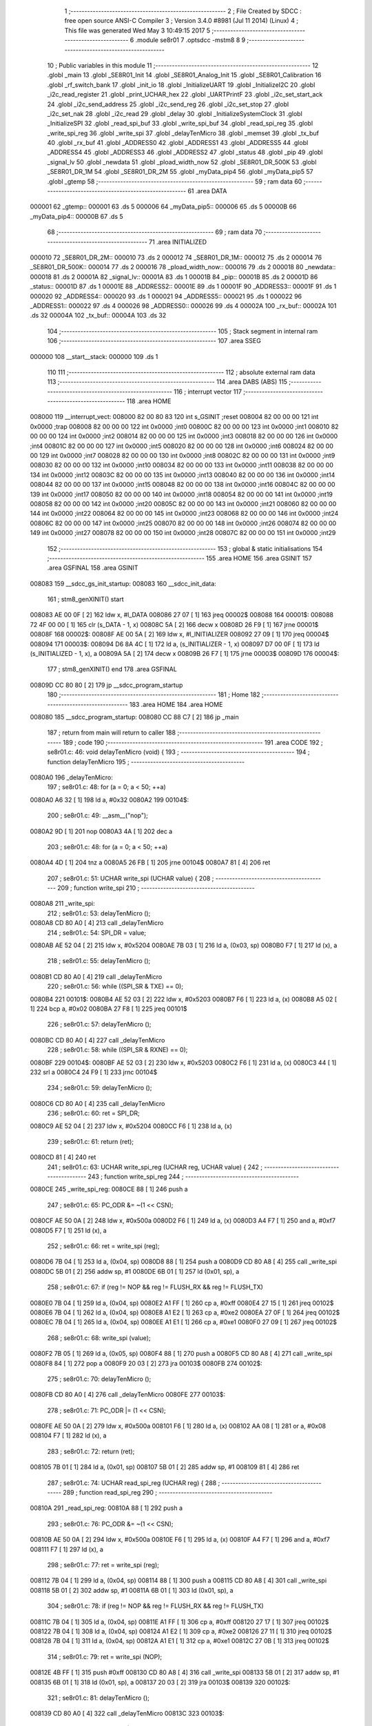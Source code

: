                                       1 ;--------------------------------------------------------
                                      2 ; File Created by SDCC : free open source ANSI-C Compiler
                                      3 ; Version 3.4.0 #8981 (Jul 11 2014) (Linux)
                                      4 ; This file was generated Wed May  3 10:49:15 2017
                                      5 ;--------------------------------------------------------
                                      6 	.module se8r01
                                      7 	.optsdcc -mstm8
                                      8 	
                                      9 ;--------------------------------------------------------
                                     10 ; Public variables in this module
                                     11 ;--------------------------------------------------------
                                     12 	.globl _main
                                     13 	.globl _SE8R01_Init
                                     14 	.globl _SE8R01_Analog_Init
                                     15 	.globl _SE8R01_Calibration
                                     16 	.globl _rf_switch_bank
                                     17 	.globl _init_io
                                     18 	.globl _InitializeUART
                                     19 	.globl _InitializeI2C
                                     20 	.globl _i2c_read_register
                                     21 	.globl _print_UCHAR_hex
                                     22 	.globl _UARTPrintF
                                     23 	.globl _i2c_set_start_ack
                                     24 	.globl _i2c_send_address
                                     25 	.globl _i2c_send_reg
                                     26 	.globl _i2c_set_stop
                                     27 	.globl _i2c_set_nak
                                     28 	.globl _i2c_read
                                     29 	.globl _delay
                                     30 	.globl _InitializeSystemClock
                                     31 	.globl _InitializeSPI
                                     32 	.globl _read_spi_buf
                                     33 	.globl _write_spi_buf
                                     34 	.globl _read_spi_reg
                                     35 	.globl _write_spi_reg
                                     36 	.globl _write_spi
                                     37 	.globl _delayTenMicro
                                     38 	.globl _memset
                                     39 	.globl _tx_buf
                                     40 	.globl _rx_buf
                                     41 	.globl _ADDRESS0
                                     42 	.globl _ADDRESS1
                                     43 	.globl _ADDRESS5
                                     44 	.globl _ADDRESS4
                                     45 	.globl _ADDRESS3
                                     46 	.globl _ADDRESS2
                                     47 	.globl _status
                                     48 	.globl _pip
                                     49 	.globl _signal_lv
                                     50 	.globl _newdata
                                     51 	.globl _pload_width_now
                                     52 	.globl _SE8R01_DR_500K
                                     53 	.globl _SE8R01_DR_1M
                                     54 	.globl _SE8R01_DR_2M
                                     55 	.globl _myData_pip4
                                     56 	.globl _myData_pip5
                                     57 	.globl _gtemp
                                     58 ;--------------------------------------------------------
                                     59 ; ram data
                                     60 ;--------------------------------------------------------
                                     61 	.area DATA
      000001                         62 _gtemp::
      000001                         63 	.ds 5
      000006                         64 _myData_pip5::
      000006                         65 	.ds 5
      00000B                         66 _myData_pip4::
      00000B                         67 	.ds 5
                                     68 ;--------------------------------------------------------
                                     69 ; ram data
                                     70 ;--------------------------------------------------------
                                     71 	.area INITIALIZED
      000010                         72 _SE8R01_DR_2M::
      000010                         73 	.ds 2
      000012                         74 _SE8R01_DR_1M::
      000012                         75 	.ds 2
      000014                         76 _SE8R01_DR_500K::
      000014                         77 	.ds 2
      000016                         78 _pload_width_now::
      000016                         79 	.ds 2
      000018                         80 _newdata::
      000018                         81 	.ds 2
      00001A                         82 _signal_lv::
      00001A                         83 	.ds 1
      00001B                         84 _pip::
      00001B                         85 	.ds 2
      00001D                         86 _status::
      00001D                         87 	.ds 1
      00001E                         88 _ADDRESS2::
      00001E                         89 	.ds 1
      00001F                         90 _ADDRESS3::
      00001F                         91 	.ds 1
      000020                         92 _ADDRESS4::
      000020                         93 	.ds 1
      000021                         94 _ADDRESS5::
      000021                         95 	.ds 1
      000022                         96 _ADDRESS1::
      000022                         97 	.ds 4
      000026                         98 _ADDRESS0::
      000026                         99 	.ds 4
      00002A                        100 _rx_buf::
      00002A                        101 	.ds 32
      00004A                        102 _tx_buf::
      00004A                        103 	.ds 32
                                    104 ;--------------------------------------------------------
                                    105 ; Stack segment in internal ram 
                                    106 ;--------------------------------------------------------
                                    107 	.area	SSEG
      000000                        108 __start__stack:
      000000                        109 	.ds	1
                                    110 
                                    111 ;--------------------------------------------------------
                                    112 ; absolute external ram data
                                    113 ;--------------------------------------------------------
                                    114 	.area DABS (ABS)
                                    115 ;--------------------------------------------------------
                                    116 ; interrupt vector 
                                    117 ;--------------------------------------------------------
                                    118 	.area HOME
      008000                        119 __interrupt_vect:
      008000 82 00 80 83            120 	int s_GSINIT ;reset
      008004 82 00 00 00            121 	int 0x0000 ;trap
      008008 82 00 00 00            122 	int 0x0000 ;int0
      00800C 82 00 00 00            123 	int 0x0000 ;int1
      008010 82 00 00 00            124 	int 0x0000 ;int2
      008014 82 00 00 00            125 	int 0x0000 ;int3
      008018 82 00 00 00            126 	int 0x0000 ;int4
      00801C 82 00 00 00            127 	int 0x0000 ;int5
      008020 82 00 00 00            128 	int 0x0000 ;int6
      008024 82 00 00 00            129 	int 0x0000 ;int7
      008028 82 00 00 00            130 	int 0x0000 ;int8
      00802C 82 00 00 00            131 	int 0x0000 ;int9
      008030 82 00 00 00            132 	int 0x0000 ;int10
      008034 82 00 00 00            133 	int 0x0000 ;int11
      008038 82 00 00 00            134 	int 0x0000 ;int12
      00803C 82 00 00 00            135 	int 0x0000 ;int13
      008040 82 00 00 00            136 	int 0x0000 ;int14
      008044 82 00 00 00            137 	int 0x0000 ;int15
      008048 82 00 00 00            138 	int 0x0000 ;int16
      00804C 82 00 00 00            139 	int 0x0000 ;int17
      008050 82 00 00 00            140 	int 0x0000 ;int18
      008054 82 00 00 00            141 	int 0x0000 ;int19
      008058 82 00 00 00            142 	int 0x0000 ;int20
      00805C 82 00 00 00            143 	int 0x0000 ;int21
      008060 82 00 00 00            144 	int 0x0000 ;int22
      008064 82 00 00 00            145 	int 0x0000 ;int23
      008068 82 00 00 00            146 	int 0x0000 ;int24
      00806C 82 00 00 00            147 	int 0x0000 ;int25
      008070 82 00 00 00            148 	int 0x0000 ;int26
      008074 82 00 00 00            149 	int 0x0000 ;int27
      008078 82 00 00 00            150 	int 0x0000 ;int28
      00807C 82 00 00 00            151 	int 0x0000 ;int29
                                    152 ;--------------------------------------------------------
                                    153 ; global & static initialisations
                                    154 ;--------------------------------------------------------
                                    155 	.area HOME
                                    156 	.area GSINIT
                                    157 	.area GSFINAL
                                    158 	.area GSINIT
      008083                        159 __sdcc_gs_init_startup:
      008083                        160 __sdcc_init_data:
                                    161 ; stm8_genXINIT() start
      008083 AE 00 0F         [ 2]  162 	ldw x, #l_DATA
      008086 27 07            [ 1]  163 	jreq	00002$
      008088                        164 00001$:
      008088 72 4F 00 00      [ 1]  165 	clr (s_DATA - 1, x)
      00808C 5A               [ 2]  166 	decw x
      00808D 26 F9            [ 1]  167 	jrne	00001$
      00808F                        168 00002$:
      00808F AE 00 5A         [ 2]  169 	ldw	x, #l_INITIALIZER
      008092 27 09            [ 1]  170 	jreq	00004$
      008094                        171 00003$:
      008094 D6 8A 4C         [ 1]  172 	ld	a, (s_INITIALIZER - 1, x)
      008097 D7 00 0F         [ 1]  173 	ld	(s_INITIALIZED - 1, x), a
      00809A 5A               [ 2]  174 	decw	x
      00809B 26 F7            [ 1]  175 	jrne	00003$
      00809D                        176 00004$:
                                    177 ; stm8_genXINIT() end
                                    178 	.area GSFINAL
      00809D CC 80 80         [ 2]  179 	jp	__sdcc_program_startup
                                    180 ;--------------------------------------------------------
                                    181 ; Home
                                    182 ;--------------------------------------------------------
                                    183 	.area HOME
                                    184 	.area HOME
      008080                        185 __sdcc_program_startup:
      008080 CC 88 C7         [ 2]  186 	jp	_main
                                    187 ;	return from main will return to caller
                                    188 ;--------------------------------------------------------
                                    189 ; code
                                    190 ;--------------------------------------------------------
                                    191 	.area CODE
                                    192 ;	se8r01.c: 46: void delayTenMicro (void) {
                                    193 ;	-----------------------------------------
                                    194 ;	 function delayTenMicro
                                    195 ;	-----------------------------------------
      0080A0                        196 _delayTenMicro:
                                    197 ;	se8r01.c: 48: for (a = 0; a < 50; ++a)
      0080A0 A6 32            [ 1]  198 	ld	a, #0x32
      0080A2                        199 00104$:
                                    200 ;	se8r01.c: 49: __asm__("nop");
      0080A2 9D               [ 1]  201 	nop
      0080A3 4A               [ 1]  202 	dec	a
                                    203 ;	se8r01.c: 48: for (a = 0; a < 50; ++a)
      0080A4 4D               [ 1]  204 	tnz	a
      0080A5 26 FB            [ 1]  205 	jrne	00104$
      0080A7 81               [ 4]  206 	ret
                                    207 ;	se8r01.c: 51: UCHAR write_spi (UCHAR value) {
                                    208 ;	-----------------------------------------
                                    209 ;	 function write_spi
                                    210 ;	-----------------------------------------
      0080A8                        211 _write_spi:
                                    212 ;	se8r01.c: 53: delayTenMicro ();
      0080A8 CD 80 A0         [ 4]  213 	call	_delayTenMicro
                                    214 ;	se8r01.c: 54: SPI_DR = value;
      0080AB AE 52 04         [ 2]  215 	ldw	x, #0x5204
      0080AE 7B 03            [ 1]  216 	ld	a, (0x03, sp)
      0080B0 F7               [ 1]  217 	ld	(x), a
                                    218 ;	se8r01.c: 55: delayTenMicro ();
      0080B1 CD 80 A0         [ 4]  219 	call	_delayTenMicro
                                    220 ;	se8r01.c: 56: while ((SPI_SR & TXE) == 0);
      0080B4                        221 00101$:
      0080B4 AE 52 03         [ 2]  222 	ldw	x, #0x5203
      0080B7 F6               [ 1]  223 	ld	a, (x)
      0080B8 A5 02            [ 1]  224 	bcp	a, #0x02
      0080BA 27 F8            [ 1]  225 	jreq	00101$
                                    226 ;	se8r01.c: 57: delayTenMicro ();
      0080BC CD 80 A0         [ 4]  227 	call	_delayTenMicro
                                    228 ;	se8r01.c: 58: while ((SPI_SR & RXNE) == 0);
      0080BF                        229 00104$:
      0080BF AE 52 03         [ 2]  230 	ldw	x, #0x5203
      0080C2 F6               [ 1]  231 	ld	a, (x)
      0080C3 44               [ 1]  232 	srl	a
      0080C4 24 F9            [ 1]  233 	jrnc	00104$
                                    234 ;	se8r01.c: 59: delayTenMicro ();
      0080C6 CD 80 A0         [ 4]  235 	call	_delayTenMicro
                                    236 ;	se8r01.c: 60: ret = SPI_DR;
      0080C9 AE 52 04         [ 2]  237 	ldw	x, #0x5204
      0080CC F6               [ 1]  238 	ld	a, (x)
                                    239 ;	se8r01.c: 61: return (ret);
      0080CD 81               [ 4]  240 	ret
                                    241 ;	se8r01.c: 63: UCHAR write_spi_reg (UCHAR reg, UCHAR value) {
                                    242 ;	-----------------------------------------
                                    243 ;	 function write_spi_reg
                                    244 ;	-----------------------------------------
      0080CE                        245 _write_spi_reg:
      0080CE 88               [ 1]  246 	push	a
                                    247 ;	se8r01.c: 65: PC_ODR &= ~(1 << CSN);
      0080CF AE 50 0A         [ 2]  248 	ldw	x, #0x500a
      0080D2 F6               [ 1]  249 	ld	a, (x)
      0080D3 A4 F7            [ 1]  250 	and	a, #0xf7
      0080D5 F7               [ 1]  251 	ld	(x), a
                                    252 ;	se8r01.c: 66: ret = write_spi (reg);
      0080D6 7B 04            [ 1]  253 	ld	a, (0x04, sp)
      0080D8 88               [ 1]  254 	push	a
      0080D9 CD 80 A8         [ 4]  255 	call	_write_spi
      0080DC 5B 01            [ 2]  256 	addw	sp, #1
      0080DE 6B 01            [ 1]  257 	ld	(0x01, sp), a
                                    258 ;	se8r01.c: 67: if (reg != NOP && reg != FLUSH_RX && reg != FLUSH_TX)
      0080E0 7B 04            [ 1]  259 	ld	a, (0x04, sp)
      0080E2 A1 FF            [ 1]  260 	cp	a, #0xff
      0080E4 27 15            [ 1]  261 	jreq	00102$
      0080E6 7B 04            [ 1]  262 	ld	a, (0x04, sp)
      0080E8 A1 E2            [ 1]  263 	cp	a, #0xe2
      0080EA 27 0F            [ 1]  264 	jreq	00102$
      0080EC 7B 04            [ 1]  265 	ld	a, (0x04, sp)
      0080EE A1 E1            [ 1]  266 	cp	a, #0xe1
      0080F0 27 09            [ 1]  267 	jreq	00102$
                                    268 ;	se8r01.c: 68: write_spi (value);
      0080F2 7B 05            [ 1]  269 	ld	a, (0x05, sp)
      0080F4 88               [ 1]  270 	push	a
      0080F5 CD 80 A8         [ 4]  271 	call	_write_spi
      0080F8 84               [ 1]  272 	pop	a
      0080F9 20 03            [ 2]  273 	jra	00103$
      0080FB                        274 00102$:
                                    275 ;	se8r01.c: 70: delayTenMicro ();
      0080FB CD 80 A0         [ 4]  276 	call	_delayTenMicro
      0080FE                        277 00103$:
                                    278 ;	se8r01.c: 71: PC_ODR |= (1 << CSN);
      0080FE AE 50 0A         [ 2]  279 	ldw	x, #0x500a
      008101 F6               [ 1]  280 	ld	a, (x)
      008102 AA 08            [ 1]  281 	or	a, #0x08
      008104 F7               [ 1]  282 	ld	(x), a
                                    283 ;	se8r01.c: 72: return (ret);
      008105 7B 01            [ 1]  284 	ld	a, (0x01, sp)
      008107 5B 01            [ 2]  285 	addw	sp, #1
      008109 81               [ 4]  286 	ret
                                    287 ;	se8r01.c: 74: UCHAR read_spi_reg (UCHAR reg) {
                                    288 ;	-----------------------------------------
                                    289 ;	 function read_spi_reg
                                    290 ;	-----------------------------------------
      00810A                        291 _read_spi_reg:
      00810A 88               [ 1]  292 	push	a
                                    293 ;	se8r01.c: 76: PC_ODR &= ~(1 << CSN);
      00810B AE 50 0A         [ 2]  294 	ldw	x, #0x500a
      00810E F6               [ 1]  295 	ld	a, (x)
      00810F A4 F7            [ 1]  296 	and	a, #0xf7
      008111 F7               [ 1]  297 	ld	(x), a
                                    298 ;	se8r01.c: 77: ret = write_spi (reg);
      008112 7B 04            [ 1]  299 	ld	a, (0x04, sp)
      008114 88               [ 1]  300 	push	a
      008115 CD 80 A8         [ 4]  301 	call	_write_spi
      008118 5B 01            [ 2]  302 	addw	sp, #1
      00811A 6B 01            [ 1]  303 	ld	(0x01, sp), a
                                    304 ;	se8r01.c: 78: if (reg != NOP && reg != FLUSH_RX && reg != FLUSH_TX)
      00811C 7B 04            [ 1]  305 	ld	a, (0x04, sp)
      00811E A1 FF            [ 1]  306 	cp	a, #0xff
      008120 27 17            [ 1]  307 	jreq	00102$
      008122 7B 04            [ 1]  308 	ld	a, (0x04, sp)
      008124 A1 E2            [ 1]  309 	cp	a, #0xe2
      008126 27 11            [ 1]  310 	jreq	00102$
      008128 7B 04            [ 1]  311 	ld	a, (0x04, sp)
      00812A A1 E1            [ 1]  312 	cp	a, #0xe1
      00812C 27 0B            [ 1]  313 	jreq	00102$
                                    314 ;	se8r01.c: 79: ret = write_spi (NOP);
      00812E 4B FF            [ 1]  315 	push	#0xff
      008130 CD 80 A8         [ 4]  316 	call	_write_spi
      008133 5B 01            [ 2]  317 	addw	sp, #1
      008135 6B 01            [ 1]  318 	ld	(0x01, sp), a
      008137 20 03            [ 2]  319 	jra	00103$
      008139                        320 00102$:
                                    321 ;	se8r01.c: 81: delayTenMicro ();
      008139 CD 80 A0         [ 4]  322 	call	_delayTenMicro
      00813C                        323 00103$:
                                    324 ;	se8r01.c: 82: PC_ODR |= (1 << CSN);
      00813C AE 50 0A         [ 2]  325 	ldw	x, #0x500a
      00813F F6               [ 1]  326 	ld	a, (x)
      008140 AA 08            [ 1]  327 	or	a, #0x08
      008142 F7               [ 1]  328 	ld	(x), a
                                    329 ;	se8r01.c: 83: return (ret);
      008143 7B 01            [ 1]  330 	ld	a, (0x01, sp)
      008145 5B 01            [ 2]  331 	addw	sp, #1
      008147 81               [ 4]  332 	ret
                                    333 ;	se8r01.c: 85: UCHAR write_spi_buf (UCHAR reg, UCHAR *array, UCHAR len) {
                                    334 ;	-----------------------------------------
                                    335 ;	 function write_spi_buf
                                    336 ;	-----------------------------------------
      008148                        337 _write_spi_buf:
      008148 52 02            [ 2]  338 	sub	sp, #2
                                    339 ;	se8r01.c: 87: PC_ODR &= ~(1 << CSN);
      00814A AE 50 0A         [ 2]  340 	ldw	x, #0x500a
      00814D F6               [ 1]  341 	ld	a, (x)
      00814E A4 F7            [ 1]  342 	and	a, #0xf7
      008150 F7               [ 1]  343 	ld	(x), a
                                    344 ;	se8r01.c: 88: ret = write_spi (reg);
      008151 7B 05            [ 1]  345 	ld	a, (0x05, sp)
      008153 88               [ 1]  346 	push	a
      008154 CD 80 A8         [ 4]  347 	call	_write_spi
      008157 5B 01            [ 2]  348 	addw	sp, #1
      008159 6B 02            [ 1]  349 	ld	(0x02, sp), a
                                    350 ;	se8r01.c: 89: for (n = 0; n < len; ++n)
      00815B 0F 01            [ 1]  351 	clr	(0x01, sp)
      00815D                        352 00103$:
      00815D 7B 01            [ 1]  353 	ld	a, (0x01, sp)
      00815F 11 08            [ 1]  354 	cp	a, (0x08, sp)
      008161 24 11            [ 1]  355 	jrnc	00101$
                                    356 ;	se8r01.c: 90: write_spi (array[n]);
      008163 5F               [ 1]  357 	clrw	x
      008164 7B 01            [ 1]  358 	ld	a, (0x01, sp)
      008166 97               [ 1]  359 	ld	xl, a
      008167 72 FB 06         [ 2]  360 	addw	x, (0x06, sp)
      00816A F6               [ 1]  361 	ld	a, (x)
      00816B 88               [ 1]  362 	push	a
      00816C CD 80 A8         [ 4]  363 	call	_write_spi
      00816F 84               [ 1]  364 	pop	a
                                    365 ;	se8r01.c: 89: for (n = 0; n < len; ++n)
      008170 0C 01            [ 1]  366 	inc	(0x01, sp)
      008172 20 E9            [ 2]  367 	jra	00103$
      008174                        368 00101$:
                                    369 ;	se8r01.c: 91: PC_ODR |= (1 << CSN);
      008174 AE 50 0A         [ 2]  370 	ldw	x, #0x500a
      008177 F6               [ 1]  371 	ld	a, (x)
      008178 AA 08            [ 1]  372 	or	a, #0x08
      00817A F7               [ 1]  373 	ld	(x), a
                                    374 ;	se8r01.c: 92: return (ret);
      00817B 7B 02            [ 1]  375 	ld	a, (0x02, sp)
      00817D 5B 02            [ 2]  376 	addw	sp, #2
      00817F 81               [ 4]  377 	ret
                                    378 ;	se8r01.c: 94: UCHAR read_spi_buf (UCHAR reg, UCHAR *array, UCHAR len) {
                                    379 ;	-----------------------------------------
                                    380 ;	 function read_spi_buf
                                    381 ;	-----------------------------------------
      008180                        382 _read_spi_buf:
      008180 52 02            [ 2]  383 	sub	sp, #2
                                    384 ;	se8r01.c: 96: PC_ODR &= ~(1 << CSN);
      008182 AE 50 0A         [ 2]  385 	ldw	x, #0x500a
      008185 F6               [ 1]  386 	ld	a, (x)
      008186 A4 F7            [ 1]  387 	and	a, #0xf7
      008188 F7               [ 1]  388 	ld	(x), a
                                    389 ;	se8r01.c: 97: ret = write_spi (reg);
      008189 7B 05            [ 1]  390 	ld	a, (0x05, sp)
      00818B 88               [ 1]  391 	push	a
      00818C CD 80 A8         [ 4]  392 	call	_write_spi
      00818F 5B 01            [ 2]  393 	addw	sp, #1
      008191 6B 01            [ 1]  394 	ld	(0x01, sp), a
                                    395 ;	se8r01.c: 98: for (n = 0; n < len; ++n)
      008193 0F 02            [ 1]  396 	clr	(0x02, sp)
      008195                        397 00103$:
      008195 7B 02            [ 1]  398 	ld	a, (0x02, sp)
      008197 11 08            [ 1]  399 	cp	a, (0x08, sp)
      008199 24 15            [ 1]  400 	jrnc	00101$
                                    401 ;	se8r01.c: 99: array[n] = write_spi (NOP);
      00819B 5F               [ 1]  402 	clrw	x
      00819C 7B 02            [ 1]  403 	ld	a, (0x02, sp)
      00819E 97               [ 1]  404 	ld	xl, a
      00819F 72 FB 06         [ 2]  405 	addw	x, (0x06, sp)
      0081A2 89               [ 2]  406 	pushw	x
      0081A3 4B FF            [ 1]  407 	push	#0xff
      0081A5 CD 80 A8         [ 4]  408 	call	_write_spi
      0081A8 5B 01            [ 2]  409 	addw	sp, #1
      0081AA 85               [ 2]  410 	popw	x
      0081AB F7               [ 1]  411 	ld	(x), a
                                    412 ;	se8r01.c: 98: for (n = 0; n < len; ++n)
      0081AC 0C 02            [ 1]  413 	inc	(0x02, sp)
      0081AE 20 E5            [ 2]  414 	jra	00103$
      0081B0                        415 00101$:
                                    416 ;	se8r01.c: 100: PC_ODR |= (1 << CSN);
      0081B0 AE 50 0A         [ 2]  417 	ldw	x, #0x500a
      0081B3 F6               [ 1]  418 	ld	a, (x)
      0081B4 AA 08            [ 1]  419 	or	a, #0x08
      0081B6 F7               [ 1]  420 	ld	(x), a
                                    421 ;	se8r01.c: 101: return (ret);
      0081B7 7B 01            [ 1]  422 	ld	a, (0x01, sp)
      0081B9 5B 02            [ 2]  423 	addw	sp, #2
      0081BB 81               [ 4]  424 	ret
                                    425 ;	se8r01.c: 103: void InitializeSPI () {
                                    426 ;	-----------------------------------------
                                    427 ;	 function InitializeSPI
                                    428 ;	-----------------------------------------
      0081BC                        429 _InitializeSPI:
                                    430 ;	se8r01.c: 104: SPI_CR1 = MSBFIRST | SPI_ENABLE | BR_DIV256 | MASTER | CPOL0 | CPHA0;
      0081BC AE 52 00         [ 2]  431 	ldw	x, #0x5200
      0081BF A6 7C            [ 1]  432 	ld	a, #0x7c
      0081C1 F7               [ 1]  433 	ld	(x), a
                                    434 ;	se8r01.c: 105: SPI_CR2 = BDM_2LINE | CRCEN_OFF | CRCNEXT_TXBUF | FULL_DUPLEX | SSM_DISABLE;
      0081C2 AE 52 01         [ 2]  435 	ldw	x, #0x5201
      0081C5 7F               [ 1]  436 	clr	(x)
                                    437 ;	se8r01.c: 106: SPI_ICR = TXIE_MASKED | RXIE_MASKED | ERRIE_MASKED | WKIE_MASKED;
      0081C6 AE 52 02         [ 2]  438 	ldw	x, #0x5202
      0081C9 7F               [ 1]  439 	clr	(x)
                                    440 ;	se8r01.c: 107: PC_DDR = (1 << PC3) | (1 << PC4); // output mode
      0081CA AE 50 0C         [ 2]  441 	ldw	x, #0x500c
      0081CD A6 18            [ 1]  442 	ld	a, #0x18
      0081CF F7               [ 1]  443 	ld	(x), a
                                    444 ;	se8r01.c: 108: PC_CR1 = (1 << PC3) | (1 << PC4); // push-pull
      0081D0 AE 50 0D         [ 2]  445 	ldw	x, #0x500d
      0081D3 A6 18            [ 1]  446 	ld	a, #0x18
      0081D5 F7               [ 1]  447 	ld	(x), a
                                    448 ;	se8r01.c: 109: PC_CR2 = (1 << PC3) | (1 << PC4); // up to 10MHz speed
      0081D6 AE 50 0E         [ 2]  449 	ldw	x, #0x500e
      0081D9 A6 18            [ 1]  450 	ld	a, #0x18
      0081DB F7               [ 1]  451 	ld	(x), a
                                    452 ;	se8r01.c: 111: PC_ODR &= ~(1 << CE);
      0081DC AE 50 0A         [ 2]  453 	ldw	x, #0x500a
      0081DF F6               [ 1]  454 	ld	a, (x)
      0081E0 A4 EF            [ 1]  455 	and	a, #0xef
      0081E2 F7               [ 1]  456 	ld	(x), a
      0081E3 81               [ 4]  457 	ret
                                    458 ;	se8r01.c: 113: void InitializeSystemClock() {
                                    459 ;	-----------------------------------------
                                    460 ;	 function InitializeSystemClock
                                    461 ;	-----------------------------------------
      0081E4                        462 _InitializeSystemClock:
                                    463 ;	se8r01.c: 114: CLK_ICKR = 0;                       //  Reset the Internal Clock Register.
      0081E4 AE 50 C0         [ 2]  464 	ldw	x, #0x50c0
      0081E7 7F               [ 1]  465 	clr	(x)
                                    466 ;	se8r01.c: 115: CLK_ICKR = CLK_HSIEN;               //  Enable the HSI.
      0081E8 AE 50 C0         [ 2]  467 	ldw	x, #0x50c0
      0081EB A6 01            [ 1]  468 	ld	a, #0x01
      0081ED F7               [ 1]  469 	ld	(x), a
                                    470 ;	se8r01.c: 116: CLK_ECKR = 0;                       //  Disable the external clock.
      0081EE AE 50 C1         [ 2]  471 	ldw	x, #0x50c1
      0081F1 7F               [ 1]  472 	clr	(x)
                                    473 ;	se8r01.c: 117: while ((CLK_ICKR & CLK_HSIRDY) == 0);       //  Wait for the HSI to be ready for use.
      0081F2                        474 00101$:
      0081F2 AE 50 C0         [ 2]  475 	ldw	x, #0x50c0
      0081F5 F6               [ 1]  476 	ld	a, (x)
      0081F6 A5 02            [ 1]  477 	bcp	a, #0x02
      0081F8 27 F8            [ 1]  478 	jreq	00101$
                                    479 ;	se8r01.c: 118: CLK_CKDIVR = 0;                     //  Ensure the clocks are running at full speed.
      0081FA AE 50 C6         [ 2]  480 	ldw	x, #0x50c6
      0081FD 7F               [ 1]  481 	clr	(x)
                                    482 ;	se8r01.c: 119: CLK_PCKENR1 = 0xff;                 //  Enable all peripheral clocks.
      0081FE AE 50 C7         [ 2]  483 	ldw	x, #0x50c7
      008201 A6 FF            [ 1]  484 	ld	a, #0xff
      008203 F7               [ 1]  485 	ld	(x), a
                                    486 ;	se8r01.c: 120: CLK_PCKENR2 = 0xff;                 //  Ditto.
      008204 AE 50 CA         [ 2]  487 	ldw	x, #0x50ca
      008207 A6 FF            [ 1]  488 	ld	a, #0xff
      008209 F7               [ 1]  489 	ld	(x), a
                                    490 ;	se8r01.c: 121: CLK_CCOR = 0;                       //  Turn off CCO.
      00820A AE 50 C9         [ 2]  491 	ldw	x, #0x50c9
      00820D 7F               [ 1]  492 	clr	(x)
                                    493 ;	se8r01.c: 122: CLK_HSITRIMR = 0;                   //  Turn off any HSIU trimming.
      00820E AE 50 CC         [ 2]  494 	ldw	x, #0x50cc
      008211 7F               [ 1]  495 	clr	(x)
                                    496 ;	se8r01.c: 123: CLK_SWIMCCR = 0;                    //  Set SWIM to run at clock / 2.
      008212 AE 50 CD         [ 2]  497 	ldw	x, #0x50cd
      008215 7F               [ 1]  498 	clr	(x)
                                    499 ;	se8r01.c: 124: CLK_SWR = 0xe1;                     //  Use HSI as the clock source.
      008216 AE 50 C4         [ 2]  500 	ldw	x, #0x50c4
      008219 A6 E1            [ 1]  501 	ld	a, #0xe1
      00821B F7               [ 1]  502 	ld	(x), a
                                    503 ;	se8r01.c: 125: CLK_SWCR = 0;                       //  Reset the clock switch control register.
      00821C AE 50 C5         [ 2]  504 	ldw	x, #0x50c5
      00821F 7F               [ 1]  505 	clr	(x)
                                    506 ;	se8r01.c: 126: CLK_SWCR = CLK_SWEN;                //  Enable switching.
      008220 AE 50 C5         [ 2]  507 	ldw	x, #0x50c5
      008223 A6 02            [ 1]  508 	ld	a, #0x02
      008225 F7               [ 1]  509 	ld	(x), a
                                    510 ;	se8r01.c: 127: while ((CLK_SWCR & CLK_SWBSY) != 0);        //  Pause while the clock switch is busy.
      008226                        511 00104$:
      008226 AE 50 C5         [ 2]  512 	ldw	x, #0x50c5
      008229 F6               [ 1]  513 	ld	a, (x)
      00822A 44               [ 1]  514 	srl	a
      00822B 25 F9            [ 1]  515 	jrc	00104$
      00822D 81               [ 4]  516 	ret
                                    517 ;	se8r01.c: 129: void delay (int time_ms) {
                                    518 ;	-----------------------------------------
                                    519 ;	 function delay
                                    520 ;	-----------------------------------------
      00822E                        521 _delay:
      00822E 52 0A            [ 2]  522 	sub	sp, #10
                                    523 ;	se8r01.c: 131: for (x = 0; x < 1036*time_ms; ++x)
      008230 5F               [ 1]  524 	clrw	x
      008231 1F 03            [ 2]  525 	ldw	(0x03, sp), x
      008233 1F 01            [ 2]  526 	ldw	(0x01, sp), x
      008235 1E 0D            [ 2]  527 	ldw	x, (0x0d, sp)
      008237 89               [ 2]  528 	pushw	x
      008238 4B 0C            [ 1]  529 	push	#0x0c
      00823A 4B 04            [ 1]  530 	push	#0x04
      00823C CD 89 D8         [ 4]  531 	call	__mulint
      00823F 5B 04            [ 2]  532 	addw	sp, #4
      008241 1F 05            [ 2]  533 	ldw	(0x05, sp), x
      008243                        534 00103$:
      008243 16 05            [ 2]  535 	ldw	y, (0x05, sp)
      008245 17 09            [ 2]  536 	ldw	(0x09, sp), y
      008247 7B 09            [ 1]  537 	ld	a, (0x09, sp)
      008249 49               [ 1]  538 	rlc	a
      00824A 4F               [ 1]  539 	clr	a
      00824B A2 00            [ 1]  540 	sbc	a, #0x00
      00824D 6B 08            [ 1]  541 	ld	(0x08, sp), a
      00824F 6B 07            [ 1]  542 	ld	(0x07, sp), a
      008251 1E 03            [ 2]  543 	ldw	x, (0x03, sp)
      008253 13 09            [ 2]  544 	cpw	x, (0x09, sp)
      008255 7B 02            [ 1]  545 	ld	a, (0x02, sp)
      008257 12 08            [ 1]  546 	sbc	a, (0x08, sp)
      008259 7B 01            [ 1]  547 	ld	a, (0x01, sp)
      00825B 12 07            [ 1]  548 	sbc	a, (0x07, sp)
      00825D 2E 17            [ 1]  549 	jrsge	00105$
                                    550 ;	se8r01.c: 132: __asm__("nop");
      00825F 9D               [ 1]  551 	nop
                                    552 ;	se8r01.c: 131: for (x = 0; x < 1036*time_ms; ++x)
      008260 16 03            [ 2]  553 	ldw	y, (0x03, sp)
      008262 72 A9 00 01      [ 2]  554 	addw	y, #0x0001
      008266 7B 02            [ 1]  555 	ld	a, (0x02, sp)
      008268 A9 00            [ 1]  556 	adc	a, #0x00
      00826A 97               [ 1]  557 	ld	xl, a
      00826B 7B 01            [ 1]  558 	ld	a, (0x01, sp)
      00826D A9 00            [ 1]  559 	adc	a, #0x00
      00826F 95               [ 1]  560 	ld	xh, a
      008270 17 03            [ 2]  561 	ldw	(0x03, sp), y
      008272 1F 01            [ 2]  562 	ldw	(0x01, sp), x
      008274 20 CD            [ 2]  563 	jra	00103$
      008276                        564 00105$:
      008276 5B 0A            [ 2]  565 	addw	sp, #10
      008278 81               [ 4]  566 	ret
                                    567 ;	se8r01.c: 134: void i2c_read (unsigned char *x) {
                                    568 ;	-----------------------------------------
                                    569 ;	 function i2c_read
                                    570 ;	-----------------------------------------
      008279                        571 _i2c_read:
                                    572 ;	se8r01.c: 135: while ((I2C_SR1 & I2C_RXNE) == 0);
      008279                        573 00101$:
      008279 AE 52 17         [ 2]  574 	ldw	x, #0x5217
      00827C F6               [ 1]  575 	ld	a, (x)
      00827D A5 40            [ 1]  576 	bcp	a, #0x40
      00827F 27 F8            [ 1]  577 	jreq	00101$
                                    578 ;	se8r01.c: 136: *x = I2C_DR;
      008281 16 03            [ 2]  579 	ldw	y, (0x03, sp)
      008283 AE 52 16         [ 2]  580 	ldw	x, #0x5216
      008286 F6               [ 1]  581 	ld	a, (x)
      008287 90 F7            [ 1]  582 	ld	(y), a
      008289 81               [ 4]  583 	ret
                                    584 ;	se8r01.c: 138: void i2c_set_nak (void) {
                                    585 ;	-----------------------------------------
                                    586 ;	 function i2c_set_nak
                                    587 ;	-----------------------------------------
      00828A                        588 _i2c_set_nak:
                                    589 ;	se8r01.c: 139: I2C_CR2 &= ~I2C_ACK;
      00828A AE 52 11         [ 2]  590 	ldw	x, #0x5211
      00828D F6               [ 1]  591 	ld	a, (x)
      00828E A4 FB            [ 1]  592 	and	a, #0xfb
      008290 F7               [ 1]  593 	ld	(x), a
      008291 81               [ 4]  594 	ret
                                    595 ;	se8r01.c: 141: void i2c_set_stop (void) {
                                    596 ;	-----------------------------------------
                                    597 ;	 function i2c_set_stop
                                    598 ;	-----------------------------------------
      008292                        599 _i2c_set_stop:
                                    600 ;	se8r01.c: 142: I2C_CR2 |= I2C_STOP;
      008292 AE 52 11         [ 2]  601 	ldw	x, #0x5211
      008295 F6               [ 1]  602 	ld	a, (x)
      008296 AA 02            [ 1]  603 	or	a, #0x02
      008298 F7               [ 1]  604 	ld	(x), a
      008299 81               [ 4]  605 	ret
                                    606 ;	se8r01.c: 144: void i2c_send_reg (UCHAR addr) {
                                    607 ;	-----------------------------------------
                                    608 ;	 function i2c_send_reg
                                    609 ;	-----------------------------------------
      00829A                        610 _i2c_send_reg:
      00829A 52 02            [ 2]  611 	sub	sp, #2
                                    612 ;	se8r01.c: 146: reg = I2C_SR1;
      00829C AE 52 17         [ 2]  613 	ldw	x, #0x5217
      00829F F6               [ 1]  614 	ld	a, (x)
      0082A0 5F               [ 1]  615 	clrw	x
      0082A1 97               [ 1]  616 	ld	xl, a
      0082A2 1F 01            [ 2]  617 	ldw	(0x01, sp), x
                                    618 ;	se8r01.c: 147: reg = I2C_SR3;
      0082A4 AE 52 19         [ 2]  619 	ldw	x, #0x5219
      0082A7 F6               [ 1]  620 	ld	a, (x)
      0082A8 5F               [ 1]  621 	clrw	x
      0082A9 97               [ 1]  622 	ld	xl, a
      0082AA 1F 01            [ 2]  623 	ldw	(0x01, sp), x
                                    624 ;	se8r01.c: 148: I2C_DR = addr;
      0082AC AE 52 16         [ 2]  625 	ldw	x, #0x5216
      0082AF 7B 05            [ 1]  626 	ld	a, (0x05, sp)
      0082B1 F7               [ 1]  627 	ld	(x), a
                                    628 ;	se8r01.c: 149: while ((I2C_SR1 & I2C_TXE) == 0);
      0082B2                        629 00101$:
      0082B2 AE 52 17         [ 2]  630 	ldw	x, #0x5217
      0082B5 F6               [ 1]  631 	ld	a, (x)
      0082B6 48               [ 1]  632 	sll	a
      0082B7 24 F9            [ 1]  633 	jrnc	00101$
      0082B9 5B 02            [ 2]  634 	addw	sp, #2
      0082BB 81               [ 4]  635 	ret
                                    636 ;	se8r01.c: 151: void i2c_send_address (UCHAR addr, UCHAR mode) {
                                    637 ;	-----------------------------------------
                                    638 ;	 function i2c_send_address
                                    639 ;	-----------------------------------------
      0082BC                        640 _i2c_send_address:
      0082BC 52 03            [ 2]  641 	sub	sp, #3
                                    642 ;	se8r01.c: 153: reg = I2C_SR1;
      0082BE AE 52 17         [ 2]  643 	ldw	x, #0x5217
      0082C1 F6               [ 1]  644 	ld	a, (x)
      0082C2 5F               [ 1]  645 	clrw	x
      0082C3 97               [ 1]  646 	ld	xl, a
      0082C4 1F 01            [ 2]  647 	ldw	(0x01, sp), x
                                    648 ;	se8r01.c: 154: I2C_DR = (addr << 1) | mode;
      0082C6 7B 06            [ 1]  649 	ld	a, (0x06, sp)
      0082C8 48               [ 1]  650 	sll	a
      0082C9 1A 07            [ 1]  651 	or	a, (0x07, sp)
      0082CB AE 52 16         [ 2]  652 	ldw	x, #0x5216
      0082CE F7               [ 1]  653 	ld	(x), a
                                    654 ;	se8r01.c: 155: if (mode == I2C_READ) {
      0082CF 7B 07            [ 1]  655 	ld	a, (0x07, sp)
      0082D1 A1 01            [ 1]  656 	cp	a, #0x01
      0082D3 26 06            [ 1]  657 	jrne	00127$
      0082D5 A6 01            [ 1]  658 	ld	a, #0x01
      0082D7 6B 03            [ 1]  659 	ld	(0x03, sp), a
      0082D9 20 02            [ 2]  660 	jra	00128$
      0082DB                        661 00127$:
      0082DB 0F 03            [ 1]  662 	clr	(0x03, sp)
      0082DD                        663 00128$:
      0082DD 0D 03            [ 1]  664 	tnz	(0x03, sp)
      0082DF 27 08            [ 1]  665 	jreq	00103$
                                    666 ;	se8r01.c: 156: I2C_OARL = 0;
      0082E1 AE 52 13         [ 2]  667 	ldw	x, #0x5213
      0082E4 7F               [ 1]  668 	clr	(x)
                                    669 ;	se8r01.c: 157: I2C_OARH = 0;
      0082E5 AE 52 14         [ 2]  670 	ldw	x, #0x5214
      0082E8 7F               [ 1]  671 	clr	(x)
                                    672 ;	se8r01.c: 159: while ((I2C_SR1 & I2C_ADDR) == 0);
      0082E9                        673 00103$:
                                    674 ;	se8r01.c: 153: reg = I2C_SR1;
      0082E9 AE 52 17         [ 2]  675 	ldw	x, #0x5217
      0082EC F6               [ 1]  676 	ld	a, (x)
                                    677 ;	se8r01.c: 159: while ((I2C_SR1 & I2C_ADDR) == 0);
      0082ED A5 02            [ 1]  678 	bcp	a, #0x02
      0082EF 27 F8            [ 1]  679 	jreq	00103$
                                    680 ;	se8r01.c: 160: if (mode == I2C_READ)
      0082F1 0D 03            [ 1]  681 	tnz	(0x03, sp)
      0082F3 27 06            [ 1]  682 	jreq	00108$
                                    683 ;	se8r01.c: 161: UNSET (I2C_SR1, I2C_ADDR);
      0082F5 A4 FD            [ 1]  684 	and	a, #0xfd
      0082F7 AE 52 17         [ 2]  685 	ldw	x, #0x5217
      0082FA F7               [ 1]  686 	ld	(x), a
      0082FB                        687 00108$:
      0082FB 5B 03            [ 2]  688 	addw	sp, #3
      0082FD 81               [ 4]  689 	ret
                                    690 ;	se8r01.c: 163: void i2c_set_start_ack (void) {
                                    691 ;	-----------------------------------------
                                    692 ;	 function i2c_set_start_ack
                                    693 ;	-----------------------------------------
      0082FE                        694 _i2c_set_start_ack:
                                    695 ;	se8r01.c: 164: I2C_CR2 = I2C_ACK | I2C_START;
      0082FE AE 52 11         [ 2]  696 	ldw	x, #0x5211
      008301 A6 05            [ 1]  697 	ld	a, #0x05
      008303 F7               [ 1]  698 	ld	(x), a
                                    699 ;	se8r01.c: 165: while ((I2C_SR1 & I2C_SB) == 0);
      008304                        700 00101$:
      008304 AE 52 17         [ 2]  701 	ldw	x, #0x5217
      008307 F6               [ 1]  702 	ld	a, (x)
      008308 44               [ 1]  703 	srl	a
      008309 24 F9            [ 1]  704 	jrnc	00101$
      00830B 81               [ 4]  705 	ret
                                    706 ;	se8r01.c: 170: void UARTPrintF (char *message) {
                                    707 ;	-----------------------------------------
                                    708 ;	 function UARTPrintF
                                    709 ;	-----------------------------------------
      00830C                        710 _UARTPrintF:
                                    711 ;	se8r01.c: 171: char *ch = message;
      00830C 16 03            [ 2]  712 	ldw	y, (0x03, sp)
                                    713 ;	se8r01.c: 172: while (*ch) {
      00830E                        714 00104$:
      00830E 90 F6            [ 1]  715 	ld	a, (y)
      008310 4D               [ 1]  716 	tnz	a
      008311 27 0F            [ 1]  717 	jreq	00107$
                                    718 ;	se8r01.c: 173: UART1_DR = (unsigned char) *ch;     //  Put the next character into the data transmission register.
      008313 AE 52 31         [ 2]  719 	ldw	x, #0x5231
      008316 F7               [ 1]  720 	ld	(x), a
                                    721 ;	se8r01.c: 174: while ((UART1_SR & SR_TXE) == 0);   //  Wait for transmission to complete.
      008317                        722 00101$:
      008317 AE 52 30         [ 2]  723 	ldw	x, #0x5230
      00831A F6               [ 1]  724 	ld	a, (x)
      00831B 48               [ 1]  725 	sll	a
      00831C 24 F9            [ 1]  726 	jrnc	00101$
                                    727 ;	se8r01.c: 175: ch++;                               //  Grab the next character.
      00831E 90 5C            [ 2]  728 	incw	y
      008320 20 EC            [ 2]  729 	jra	00104$
      008322                        730 00107$:
      008322 81               [ 4]  731 	ret
                                    732 ;	se8r01.c: 178: void print_UCHAR_hex (unsigned char buffer) {
                                    733 ;	-----------------------------------------
                                    734 ;	 function print_UCHAR_hex
                                    735 ;	-----------------------------------------
      008323                        736 _print_UCHAR_hex:
      008323 52 0C            [ 2]  737 	sub	sp, #12
                                    738 ;	se8r01.c: 181: a = (buffer >> 4);
      008325 7B 0F            [ 1]  739 	ld	a, (0x0f, sp)
      008327 4E               [ 1]  740 	swap	a
      008328 A4 0F            [ 1]  741 	and	a, #0x0f
      00832A 5F               [ 1]  742 	clrw	x
      00832B 97               [ 1]  743 	ld	xl, a
                                    744 ;	se8r01.c: 182: if (a > 9)
      00832C A3 00 09         [ 2]  745 	cpw	x, #0x0009
      00832F 2D 07            [ 1]  746 	jrsle	00102$
                                    747 ;	se8r01.c: 183: a = a + 'a' - 10;
      008331 1C 00 57         [ 2]  748 	addw	x, #0x0057
      008334 1F 0B            [ 2]  749 	ldw	(0x0b, sp), x
      008336 20 05            [ 2]  750 	jra	00103$
      008338                        751 00102$:
                                    752 ;	se8r01.c: 185: a += '0'; 
      008338 1C 00 30         [ 2]  753 	addw	x, #0x0030
      00833B 1F 0B            [ 2]  754 	ldw	(0x0b, sp), x
      00833D                        755 00103$:
                                    756 ;	se8r01.c: 186: b = buffer & 0x0f;
      00833D 7B 0F            [ 1]  757 	ld	a, (0x0f, sp)
      00833F A4 0F            [ 1]  758 	and	a, #0x0f
      008341 5F               [ 1]  759 	clrw	x
      008342 97               [ 1]  760 	ld	xl, a
                                    761 ;	se8r01.c: 187: if (b > 9)
      008343 A3 00 09         [ 2]  762 	cpw	x, #0x0009
      008346 2D 07            [ 1]  763 	jrsle	00105$
                                    764 ;	se8r01.c: 188: b = b + 'a' - 10;
      008348 1C 00 57         [ 2]  765 	addw	x, #0x0057
      00834B 1F 09            [ 2]  766 	ldw	(0x09, sp), x
      00834D 20 05            [ 2]  767 	jra	00106$
      00834F                        768 00105$:
                                    769 ;	se8r01.c: 190: b += '0'; 
      00834F 1C 00 30         [ 2]  770 	addw	x, #0x0030
      008352 1F 09            [ 2]  771 	ldw	(0x09, sp), x
      008354                        772 00106$:
                                    773 ;	se8r01.c: 191: message[0] = a;
      008354 90 96            [ 1]  774 	ldw	y, sp
      008356 90 5C            [ 2]  775 	incw	y
      008358 7B 0C            [ 1]  776 	ld	a, (0x0c, sp)
      00835A 90 F7            [ 1]  777 	ld	(y), a
                                    778 ;	se8r01.c: 192: message[1] = b;
      00835C 93               [ 1]  779 	ldw	x, y
      00835D 5C               [ 2]  780 	incw	x
      00835E 7B 0A            [ 1]  781 	ld	a, (0x0a, sp)
      008360 F7               [ 1]  782 	ld	(x), a
                                    783 ;	se8r01.c: 193: message[2] = 0;
      008361 93               [ 1]  784 	ldw	x, y
      008362 5C               [ 2]  785 	incw	x
      008363 5C               [ 2]  786 	incw	x
      008364 7F               [ 1]  787 	clr	(x)
                                    788 ;	se8r01.c: 194: UARTPrintF (message);
      008365 90 89            [ 2]  789 	pushw	y
      008367 CD 83 0C         [ 4]  790 	call	_UARTPrintF
      00836A 5B 02            [ 2]  791 	addw	sp, #2
      00836C 5B 0C            [ 2]  792 	addw	sp, #12
      00836E 81               [ 4]  793 	ret
                                    794 ;	se8r01.c: 196: unsigned char i2c_read_register (UCHAR addr, UCHAR rg) {
                                    795 ;	-----------------------------------------
                                    796 ;	 function i2c_read_register
                                    797 ;	-----------------------------------------
      00836F                        798 _i2c_read_register:
      00836F 52 02            [ 2]  799 	sub	sp, #2
                                    800 ;	se8r01.c: 199: i2c_set_start_ack ();
      008371 CD 82 FE         [ 4]  801 	call	_i2c_set_start_ack
                                    802 ;	se8r01.c: 200: i2c_send_address (addr, I2C_WRITE);
      008374 4B 00            [ 1]  803 	push	#0x00
      008376 7B 06            [ 1]  804 	ld	a, (0x06, sp)
      008378 88               [ 1]  805 	push	a
      008379 CD 82 BC         [ 4]  806 	call	_i2c_send_address
      00837C 5B 02            [ 2]  807 	addw	sp, #2
                                    808 ;	se8r01.c: 201: i2c_send_reg (rg);
      00837E 7B 06            [ 1]  809 	ld	a, (0x06, sp)
      008380 88               [ 1]  810 	push	a
      008381 CD 82 9A         [ 4]  811 	call	_i2c_send_reg
      008384 84               [ 1]  812 	pop	a
                                    813 ;	se8r01.c: 202: i2c_set_start_ack ();
      008385 CD 82 FE         [ 4]  814 	call	_i2c_set_start_ack
                                    815 ;	se8r01.c: 203: i2c_send_address (addr, I2C_READ);
      008388 4B 01            [ 1]  816 	push	#0x01
      00838A 7B 06            [ 1]  817 	ld	a, (0x06, sp)
      00838C 88               [ 1]  818 	push	a
      00838D CD 82 BC         [ 4]  819 	call	_i2c_send_address
      008390 5B 02            [ 2]  820 	addw	sp, #2
                                    821 ;	se8r01.c: 204: reg = I2C_SR1;
      008392 AE 52 17         [ 2]  822 	ldw	x, #0x5217
      008395 F6               [ 1]  823 	ld	a, (x)
      008396 6B 02            [ 1]  824 	ld	(0x02, sp), a
                                    825 ;	se8r01.c: 205: reg = I2C_SR3;
      008398 AE 52 19         [ 2]  826 	ldw	x, #0x5219
      00839B F6               [ 1]  827 	ld	a, (x)
      00839C 6B 02            [ 1]  828 	ld	(0x02, sp), a
                                    829 ;	se8r01.c: 206: i2c_set_nak ();
      00839E CD 82 8A         [ 4]  830 	call	_i2c_set_nak
                                    831 ;	se8r01.c: 207: i2c_set_stop ();
      0083A1 CD 82 92         [ 4]  832 	call	_i2c_set_stop
                                    833 ;	se8r01.c: 208: i2c_read (&x);
      0083A4 96               [ 1]  834 	ldw	x, sp
      0083A5 5C               [ 2]  835 	incw	x
      0083A6 89               [ 2]  836 	pushw	x
      0083A7 CD 82 79         [ 4]  837 	call	_i2c_read
      0083AA 5B 02            [ 2]  838 	addw	sp, #2
                                    839 ;	se8r01.c: 209: return (x);
      0083AC 7B 01            [ 1]  840 	ld	a, (0x01, sp)
      0083AE 5B 02            [ 2]  841 	addw	sp, #2
      0083B0 81               [ 4]  842 	ret
                                    843 ;	se8r01.c: 212: void InitializeI2C (void) {
                                    844 ;	-----------------------------------------
                                    845 ;	 function InitializeI2C
                                    846 ;	-----------------------------------------
      0083B1                        847 _InitializeI2C:
                                    848 ;	se8r01.c: 213: I2C_CR1 = 0;   //  Disable I2C before configuration starts. PE bit is bit 0
      0083B1 AE 52 10         [ 2]  849 	ldw	x, #0x5210
      0083B4 7F               [ 1]  850 	clr	(x)
                                    851 ;	se8r01.c: 217: I2C_FREQR = 16;                     //  Set the internal clock frequency (MHz).
      0083B5 AE 52 12         [ 2]  852 	ldw	x, #0x5212
      0083B8 A6 10            [ 1]  853 	ld	a, #0x10
      0083BA F7               [ 1]  854 	ld	(x), a
                                    855 ;	se8r01.c: 218: UNSET (I2C_CCRH, I2C_FS);           //  I2C running is standard mode.
      0083BB 72 17 52 1C      [ 1]  856 	bres	0x521c, #7
                                    857 ;	se8r01.c: 219: I2C_CCRL = 0x10;                    //  SCL clock speed is 500 kHz.
      0083BF AE 52 1B         [ 2]  858 	ldw	x, #0x521b
      0083C2 A6 10            [ 1]  859 	ld	a, #0x10
      0083C4 F7               [ 1]  860 	ld	(x), a
                                    861 ;	se8r01.c: 220: I2C_CCRH &= 0xf0;	// Clears lower 4 bits "CCR"
      0083C5 AE 52 1C         [ 2]  862 	ldw	x, #0x521c
      0083C8 F6               [ 1]  863 	ld	a, (x)
      0083C9 A4 F0            [ 1]  864 	and	a, #0xf0
      0083CB F7               [ 1]  865 	ld	(x), a
                                    866 ;	se8r01.c: 224: UNSET (I2C_OARH, I2C_ADDMODE);      //  7 bit address mode.
      0083CC 72 17 52 14      [ 1]  867 	bres	0x5214, #7
                                    868 ;	se8r01.c: 225: SET (I2C_OARH, I2C_ADDCONF);        //  Docs say this must always be 1.
      0083D0 AE 52 14         [ 2]  869 	ldw	x, #0x5214
      0083D3 F6               [ 1]  870 	ld	a, (x)
      0083D4 AA 40            [ 1]  871 	or	a, #0x40
      0083D6 F7               [ 1]  872 	ld	(x), a
                                    873 ;	se8r01.c: 229: I2C_TRISER = 17;
      0083D7 AE 52 1D         [ 2]  874 	ldw	x, #0x521d
      0083DA A6 11            [ 1]  875 	ld	a, #0x11
      0083DC F7               [ 1]  876 	ld	(x), a
                                    877 ;	se8r01.c: 237: I2C_CR1 = I2C_PE;	// Enables port
      0083DD AE 52 10         [ 2]  878 	ldw	x, #0x5210
      0083E0 A6 01            [ 1]  879 	ld	a, #0x01
      0083E2 F7               [ 1]  880 	ld	(x), a
      0083E3 81               [ 4]  881 	ret
                                    882 ;	se8r01.c: 243: void InitializeUART() {
                                    883 ;	-----------------------------------------
                                    884 ;	 function InitializeUART
                                    885 ;	-----------------------------------------
      0083E4                        886 _InitializeUART:
                                    887 ;	se8r01.c: 253: UART1_CR1 = 0;
      0083E4 AE 52 34         [ 2]  888 	ldw	x, #0x5234
      0083E7 7F               [ 1]  889 	clr	(x)
                                    890 ;	se8r01.c: 254: UART1_CR2 = 0;
      0083E8 AE 52 35         [ 2]  891 	ldw	x, #0x5235
      0083EB 7F               [ 1]  892 	clr	(x)
                                    893 ;	se8r01.c: 255: UART1_CR4 = 0;
      0083EC AE 52 37         [ 2]  894 	ldw	x, #0x5237
      0083EF 7F               [ 1]  895 	clr	(x)
                                    896 ;	se8r01.c: 256: UART1_CR3 = 0;
      0083F0 AE 52 36         [ 2]  897 	ldw	x, #0x5236
      0083F3 7F               [ 1]  898 	clr	(x)
                                    899 ;	se8r01.c: 257: UART1_CR5 = 0;
      0083F4 AE 52 38         [ 2]  900 	ldw	x, #0x5238
      0083F7 7F               [ 1]  901 	clr	(x)
                                    902 ;	se8r01.c: 258: UART1_GTR = 0;
      0083F8 AE 52 39         [ 2]  903 	ldw	x, #0x5239
      0083FB 7F               [ 1]  904 	clr	(x)
                                    905 ;	se8r01.c: 259: UART1_PSCR = 0;
      0083FC AE 52 3A         [ 2]  906 	ldw	x, #0x523a
      0083FF 7F               [ 1]  907 	clr	(x)
                                    908 ;	se8r01.c: 263: UNSET (UART1_CR1, CR1_M);        //  8 Data bits.
      008400 AE 52 34         [ 2]  909 	ldw	x, #0x5234
      008403 F6               [ 1]  910 	ld	a, (x)
      008404 A4 EF            [ 1]  911 	and	a, #0xef
      008406 F7               [ 1]  912 	ld	(x), a
                                    913 ;	se8r01.c: 264: UNSET (UART1_CR1, CR1_PCEN);     //  Disable parity.
      008407 AE 52 34         [ 2]  914 	ldw	x, #0x5234
      00840A F6               [ 1]  915 	ld	a, (x)
      00840B A4 FB            [ 1]  916 	and	a, #0xfb
      00840D F7               [ 1]  917 	ld	(x), a
                                    918 ;	se8r01.c: 265: UNSET (UART1_CR3, CR3_STOPH);    //  1 stop bit.
      00840E AE 52 36         [ 2]  919 	ldw	x, #0x5236
      008411 F6               [ 1]  920 	ld	a, (x)
      008412 A4 DF            [ 1]  921 	and	a, #0xdf
      008414 F7               [ 1]  922 	ld	(x), a
                                    923 ;	se8r01.c: 266: UNSET (UART1_CR3, CR3_STOPL);    //  1 stop bit.
      008415 AE 52 36         [ 2]  924 	ldw	x, #0x5236
      008418 F6               [ 1]  925 	ld	a, (x)
      008419 A4 EF            [ 1]  926 	and	a, #0xef
      00841B F7               [ 1]  927 	ld	(x), a
                                    928 ;	se8r01.c: 267: UART1_BRR2 = 0x0a;      //  Set the baud rate registers to 115200 baud
      00841C AE 52 33         [ 2]  929 	ldw	x, #0x5233
      00841F A6 0A            [ 1]  930 	ld	a, #0x0a
      008421 F7               [ 1]  931 	ld	(x), a
                                    932 ;	se8r01.c: 268: UART1_BRR1 = 0x08;      //  based upon a 16 MHz system clock.
      008422 AE 52 32         [ 2]  933 	ldw	x, #0x5232
      008425 A6 08            [ 1]  934 	ld	a, #0x08
      008427 F7               [ 1]  935 	ld	(x), a
                                    936 ;	se8r01.c: 272: UNSET (UART1_CR2, CR2_TEN);      //  Disable transmit.
      008428 AE 52 35         [ 2]  937 	ldw	x, #0x5235
      00842B F6               [ 1]  938 	ld	a, (x)
      00842C A4 F7            [ 1]  939 	and	a, #0xf7
      00842E F7               [ 1]  940 	ld	(x), a
                                    941 ;	se8r01.c: 273: UNSET (UART1_CR2, CR2_REN);      //  Disable receive.
      00842F AE 52 35         [ 2]  942 	ldw	x, #0x5235
      008432 F6               [ 1]  943 	ld	a, (x)
      008433 A4 FB            [ 1]  944 	and	a, #0xfb
      008435 F7               [ 1]  945 	ld	(x), a
                                    946 ;	se8r01.c: 277: SET (UART1_CR3, CR3_CPOL);
      008436 AE 52 36         [ 2]  947 	ldw	x, #0x5236
      008439 F6               [ 1]  948 	ld	a, (x)
      00843A AA 04            [ 1]  949 	or	a, #0x04
      00843C F7               [ 1]  950 	ld	(x), a
                                    951 ;	se8r01.c: 278: SET (UART1_CR3, CR3_CPHA);
      00843D AE 52 36         [ 2]  952 	ldw	x, #0x5236
      008440 F6               [ 1]  953 	ld	a, (x)
      008441 AA 02            [ 1]  954 	or	a, #0x02
      008443 F7               [ 1]  955 	ld	(x), a
                                    956 ;	se8r01.c: 279: SET (UART1_CR3, CR3_LBCL);
      008444 72 10 52 36      [ 1]  957 	bset	0x5236, #0
                                    958 ;	se8r01.c: 283: SET (UART1_CR2, CR2_TEN);
      008448 AE 52 35         [ 2]  959 	ldw	x, #0x5235
      00844B F6               [ 1]  960 	ld	a, (x)
      00844C AA 08            [ 1]  961 	or	a, #0x08
      00844E F7               [ 1]  962 	ld	(x), a
                                    963 ;	se8r01.c: 284: SET (UART1_CR2, CR2_REN);
      00844F AE 52 35         [ 2]  964 	ldw	x, #0x5235
      008452 F6               [ 1]  965 	ld	a, (x)
      008453 AA 04            [ 1]  966 	or	a, #0x04
      008455 F7               [ 1]  967 	ld	(x), a
                                    968 ;	se8r01.c: 285: UART1_CR3 = CR3_CLKEN;
      008456 AE 52 36         [ 2]  969 	ldw	x, #0x5236
      008459 A6 08            [ 1]  970 	ld	a, #0x08
      00845B F7               [ 1]  971 	ld	(x), a
      00845C 81               [ 4]  972 	ret
                                    973 ;	se8r01.c: 353: void init_io(void)
                                    974 ;	-----------------------------------------
                                    975 ;	 function init_io
                                    976 ;	-----------------------------------------
      00845D                        977 _init_io:
                                    978 ;	se8r01.c: 355: PD_DDR &= ~(1 << 3); // input mode
      00845D AE 50 11         [ 2]  979 	ldw	x, #0x5011
      008460 F6               [ 1]  980 	ld	a, (x)
      008461 A4 F7            [ 1]  981 	and	a, #0xf7
      008463 F7               [ 1]  982 	ld	(x), a
                                    983 ;	se8r01.c: 356: PD_CR1 |= (1 << 3); // input with pull up 
      008464 AE 50 12         [ 2]  984 	ldw	x, #0x5012
      008467 F6               [ 1]  985 	ld	a, (x)
      008468 AA 08            [ 1]  986 	or	a, #0x08
      00846A F7               [ 1]  987 	ld	(x), a
                                    988 ;	se8r01.c: 357: PD_CR2 |= (1 << 3); // interrupt enabled 
      00846B AE 50 13         [ 2]  989 	ldw	x, #0x5013
      00846E F6               [ 1]  990 	ld	a, (x)
      00846F AA 08            [ 1]  991 	or	a, #0x08
      008471 F7               [ 1]  992 	ld	(x), a
                                    993 ;	se8r01.c: 358: PD_ODR &= ~(1 << 3);
      008472 AE 50 0F         [ 2]  994 	ldw	x, #0x500f
      008475 F6               [ 1]  995 	ld	a, (x)
      008476 A4 F7            [ 1]  996 	and	a, #0xf7
      008478 F7               [ 1]  997 	ld	(x), a
                                    998 ;	se8r01.c: 361: PC_ODR &= ~(1 << CE);
      008479 AE 50 0A         [ 2]  999 	ldw	x, #0x500a
      00847C F6               [ 1] 1000 	ld	a, (x)
      00847D A4 EF            [ 1] 1001 	and	a, #0xef
      00847F F7               [ 1] 1002 	ld	(x), a
                                   1003 ;	se8r01.c: 363: PC_ODR |= (1 << CSN);
      008480 AE 50 0A         [ 2] 1004 	ldw	x, #0x500a
      008483 F6               [ 1] 1005 	ld	a, (x)
      008484 AA 08            [ 1] 1006 	or	a, #0x08
      008486 F7               [ 1] 1007 	ld	(x), a
      008487 81               [ 4] 1008 	ret
                                   1009 ;	se8r01.c: 369: void rf_switch_bank(unsigned char bankindex)
                                   1010 ;	-----------------------------------------
                                   1011 ;	 function rf_switch_bank
                                   1012 ;	-----------------------------------------
      008488                       1013 _rf_switch_bank:
      008488 88               [ 1] 1014 	push	a
                                   1015 ;	se8r01.c: 372: temp1 = bankindex;
      008489 7B 04            [ 1] 1016 	ld	a, (0x04, sp)
      00848B 6B 01            [ 1] 1017 	ld	(0x01, sp), a
                                   1018 ;	se8r01.c: 374: temp0 = write_spi(iRF_BANK0_STATUS);
      00848D 4B 07            [ 1] 1019 	push	#0x07
      00848F CD 80 A8         [ 4] 1020 	call	_write_spi
      008492 5B 01            [ 2] 1021 	addw	sp, #1
                                   1022 ;	se8r01.c: 376: if((temp0&0x80)!=temp1)
      008494 A4 80            [ 1] 1023 	and	a, #0x80
      008496 11 01            [ 1] 1024 	cp	a, (0x01, sp)
      008498 27 09            [ 1] 1025 	jreq	00103$
                                   1026 ;	se8r01.c: 378: write_spi_reg(iRF_CMD_ACTIVATE,0x53);
      00849A 4B 53            [ 1] 1027 	push	#0x53
      00849C 4B 50            [ 1] 1028 	push	#0x50
      00849E CD 80 CE         [ 4] 1029 	call	_write_spi_reg
      0084A1 5B 02            [ 2] 1030 	addw	sp, #2
      0084A3                       1031 00103$:
      0084A3 84               [ 1] 1032 	pop	a
      0084A4 81               [ 4] 1033 	ret
                                   1034 ;	se8r01.c: 385: void SE8R01_Calibration()
                                   1035 ;	-----------------------------------------
                                   1036 ;	 function SE8R01_Calibration
                                   1037 ;	-----------------------------------------
      0084A5                       1038 _SE8R01_Calibration:
      0084A5 52 0D            [ 2] 1039 	sub	sp, #13
                                   1040 ;	se8r01.c: 388: rf_switch_bank(iBANK0);
      0084A7 4B 00            [ 1] 1041 	push	#0x00
      0084A9 CD 84 88         [ 4] 1042 	call	_rf_switch_bank
      0084AC 84               [ 1] 1043 	pop	a
                                   1044 ;	se8r01.c: 389: temp[0]=0x03;
      0084AD 96               [ 1] 1045 	ldw	x, sp
      0084AE 5C               [ 2] 1046 	incw	x
      0084AF 1F 06            [ 2] 1047 	ldw	(0x06, sp), x
      0084B1 1E 06            [ 2] 1048 	ldw	x, (0x06, sp)
      0084B3 A6 03            [ 1] 1049 	ld	a, #0x03
      0084B5 F7               [ 1] 1050 	ld	(x), a
                                   1051 ;	se8r01.c: 390: write_spi_buf(iRF_CMD_WRITE_REG|iRF_BANK0_CONFIG,temp, 1);
      0084B6 1E 06            [ 2] 1052 	ldw	x, (0x06, sp)
      0084B8 4B 01            [ 1] 1053 	push	#0x01
      0084BA 89               [ 2] 1054 	pushw	x
      0084BB 4B 20            [ 1] 1055 	push	#0x20
      0084BD CD 81 48         [ 4] 1056 	call	_write_spi_buf
      0084C0 5B 04            [ 2] 1057 	addw	sp, #4
                                   1058 ;	se8r01.c: 392: temp[0]=0x32;
      0084C2 1E 06            [ 2] 1059 	ldw	x, (0x06, sp)
      0084C4 A6 32            [ 1] 1060 	ld	a, #0x32
      0084C6 F7               [ 1] 1061 	ld	(x), a
                                   1062 ;	se8r01.c: 394: write_spi_buf(iRF_CMD_WRITE_REG|iRF_BANK0_RF_CH, temp,1);
      0084C7 1E 06            [ 2] 1063 	ldw	x, (0x06, sp)
      0084C9 4B 01            [ 1] 1064 	push	#0x01
      0084CB 89               [ 2] 1065 	pushw	x
      0084CC 4B 25            [ 1] 1066 	push	#0x25
      0084CE CD 81 48         [ 4] 1067 	call	_write_spi_buf
      0084D1 5B 04            [ 2] 1068 	addw	sp, #4
                                   1069 ;	se8r01.c: 398: if (SE8R01_DR_2M==1)
      0084D3 CE 00 10         [ 2] 1070 	ldw	x, _SE8R01_DR_2M+0
      0084D6 A3 00 01         [ 2] 1071 	cpw	x, #0x0001
      0084D9 26 07            [ 1] 1072 	jrne	00105$
                                   1073 ;	se8r01.c: 399: {temp[0]=0x48;}
      0084DB 1E 06            [ 2] 1074 	ldw	x, (0x06, sp)
      0084DD A6 48            [ 1] 1075 	ld	a, #0x48
      0084DF F7               [ 1] 1076 	ld	(x), a
      0084E0 20 14            [ 2] 1077 	jra	00106$
      0084E2                       1078 00105$:
                                   1079 ;	se8r01.c: 400: else if (SE8R01_DR_1M==1)
      0084E2 CE 00 12         [ 2] 1080 	ldw	x, _SE8R01_DR_1M+0
      0084E5 A3 00 01         [ 2] 1081 	cpw	x, #0x0001
      0084E8 26 07            [ 1] 1082 	jrne	00102$
                                   1083 ;	se8r01.c: 401: {temp[0]=0x40;}
      0084EA 1E 06            [ 2] 1084 	ldw	x, (0x06, sp)
      0084EC A6 40            [ 1] 1085 	ld	a, #0x40
      0084EE F7               [ 1] 1086 	ld	(x), a
      0084EF 20 05            [ 2] 1087 	jra	00106$
      0084F1                       1088 00102$:
                                   1089 ;	se8r01.c: 403: {temp[0]=0x68;}   
      0084F1 1E 06            [ 2] 1090 	ldw	x, (0x06, sp)
      0084F3 A6 68            [ 1] 1091 	ld	a, #0x68
      0084F5 F7               [ 1] 1092 	ld	(x), a
      0084F6                       1093 00106$:
                                   1094 ;	se8r01.c: 405: write_spi_buf(iRF_CMD_WRITE_REG|iRF_BANK0_RF_SETUP,temp,1);
      0084F6 1E 06            [ 2] 1095 	ldw	x, (0x06, sp)
      0084F8 4B 01            [ 1] 1096 	push	#0x01
      0084FA 89               [ 2] 1097 	pushw	x
      0084FB 4B 26            [ 1] 1098 	push	#0x26
      0084FD CD 81 48         [ 4] 1099 	call	_write_spi_buf
      008500 5B 04            [ 2] 1100 	addw	sp, #4
                                   1101 ;	se8r01.c: 406: temp[0]=0x77;
      008502 1E 06            [ 2] 1102 	ldw	x, (0x06, sp)
      008504 A6 77            [ 1] 1103 	ld	a, #0x77
      008506 F7               [ 1] 1104 	ld	(x), a
                                   1105 ;	se8r01.c: 407: write_spi_buf(iRF_CMD_WRITE_REG|iRF_BANK0_PRE_GURD, temp,1);
      008507 1E 06            [ 2] 1106 	ldw	x, (0x06, sp)
      008509 4B 01            [ 1] 1107 	push	#0x01
      00850B 89               [ 2] 1108 	pushw	x
      00850C 4B 3F            [ 1] 1109 	push	#0x3f
      00850E CD 81 48         [ 4] 1110 	call	_write_spi_buf
      008511 5B 04            [ 2] 1111 	addw	sp, #4
                                   1112 ;	se8r01.c: 409: rf_switch_bank(iBANK1);
      008513 4B 80            [ 1] 1113 	push	#0x80
      008515 CD 84 88         [ 4] 1114 	call	_rf_switch_bank
      008518 84               [ 1] 1115 	pop	a
                                   1116 ;	se8r01.c: 410: temp[0]=0x40;
      008519 1E 06            [ 2] 1117 	ldw	x, (0x06, sp)
      00851B A6 40            [ 1] 1118 	ld	a, #0x40
      00851D F7               [ 1] 1119 	ld	(x), a
                                   1120 ;	se8r01.c: 411: temp[1]=0x00;
      00851E 1E 06            [ 2] 1121 	ldw	x, (0x06, sp)
      008520 5C               [ 2] 1122 	incw	x
      008521 1F 0A            [ 2] 1123 	ldw	(0x0a, sp), x
      008523 1E 0A            [ 2] 1124 	ldw	x, (0x0a, sp)
      008525 7F               [ 1] 1125 	clr	(x)
                                   1126 ;	se8r01.c: 412: temp[2]=0x10;
      008526 1E 06            [ 2] 1127 	ldw	x, (0x06, sp)
      008528 5C               [ 2] 1128 	incw	x
      008529 5C               [ 2] 1129 	incw	x
      00852A 1F 08            [ 2] 1130 	ldw	(0x08, sp), x
      00852C 1E 08            [ 2] 1131 	ldw	x, (0x08, sp)
      00852E A6 10            [ 1] 1132 	ld	a, #0x10
      008530 F7               [ 1] 1133 	ld	(x), a
                                   1134 ;	se8r01.c: 414: {temp[3]=0xE6;}
      008531 1E 06            [ 2] 1135 	ldw	x, (0x06, sp)
      008533 1C 00 03         [ 2] 1136 	addw	x, #0x0003
      008536 1F 0C            [ 2] 1137 	ldw	(0x0c, sp), x
                                   1138 ;	se8r01.c: 413: if (SE8R01_DR_2M==1)
      008538 CE 00 10         [ 2] 1139 	ldw	x, _SE8R01_DR_2M+0
      00853B A3 00 01         [ 2] 1140 	cpw	x, #0x0001
      00853E 26 07            [ 1] 1141 	jrne	00108$
                                   1142 ;	se8r01.c: 414: {temp[3]=0xE6;}
      008540 1E 0C            [ 2] 1143 	ldw	x, (0x0c, sp)
      008542 A6 E6            [ 1] 1144 	ld	a, #0xe6
      008544 F7               [ 1] 1145 	ld	(x), a
      008545 20 05            [ 2] 1146 	jra	00109$
      008547                       1147 00108$:
                                   1148 ;	se8r01.c: 416: {temp[3]=0xE4;}
      008547 1E 0C            [ 2] 1149 	ldw	x, (0x0c, sp)
      008549 A6 E4            [ 1] 1150 	ld	a, #0xe4
      00854B F7               [ 1] 1151 	ld	(x), a
      00854C                       1152 00109$:
                                   1153 ;	se8r01.c: 418: write_spi_buf(iRF_CMD_WRITE_REG|iRF_BANK1_PLL_CTL0, temp, 4);
      00854C 1E 06            [ 2] 1154 	ldw	x, (0x06, sp)
      00854E 4B 04            [ 1] 1155 	push	#0x04
      008550 89               [ 2] 1156 	pushw	x
      008551 4B 21            [ 1] 1157 	push	#0x21
      008553 CD 81 48         [ 4] 1158 	call	_write_spi_buf
      008556 5B 04            [ 2] 1159 	addw	sp, #4
                                   1160 ;	se8r01.c: 420: temp[0]=0x20;
      008558 1E 06            [ 2] 1161 	ldw	x, (0x06, sp)
      00855A A6 20            [ 1] 1162 	ld	a, #0x20
      00855C F7               [ 1] 1163 	ld	(x), a
                                   1164 ;	se8r01.c: 421: temp[1]=0x08;
      00855D 1E 0A            [ 2] 1165 	ldw	x, (0x0a, sp)
      00855F A6 08            [ 1] 1166 	ld	a, #0x08
      008561 F7               [ 1] 1167 	ld	(x), a
                                   1168 ;	se8r01.c: 422: temp[2]=0x50;
      008562 1E 08            [ 2] 1169 	ldw	x, (0x08, sp)
      008564 A6 50            [ 1] 1170 	ld	a, #0x50
      008566 F7               [ 1] 1171 	ld	(x), a
                                   1172 ;	se8r01.c: 423: temp[3]=0x40;
      008567 1E 0C            [ 2] 1173 	ldw	x, (0x0c, sp)
      008569 A6 40            [ 1] 1174 	ld	a, #0x40
      00856B F7               [ 1] 1175 	ld	(x), a
                                   1176 ;	se8r01.c: 424: temp[4]=0x50;
      00856C 1E 06            [ 2] 1177 	ldw	x, (0x06, sp)
      00856E A6 50            [ 1] 1178 	ld	a, #0x50
      008570 E7 04            [ 1] 1179 	ld	(0x0004, x), a
                                   1180 ;	se8r01.c: 425: write_spi_buf(iRF_CMD_WRITE_REG|iRF_BANK1_CAL_CTL, temp, 5);
      008572 1E 06            [ 2] 1181 	ldw	x, (0x06, sp)
      008574 4B 05            [ 1] 1182 	push	#0x05
      008576 89               [ 2] 1183 	pushw	x
      008577 4B 23            [ 1] 1184 	push	#0x23
      008579 CD 81 48         [ 4] 1185 	call	_write_spi_buf
      00857C 5B 04            [ 2] 1186 	addw	sp, #4
                                   1187 ;	se8r01.c: 427: temp[0]=0x00;
      00857E 1E 06            [ 2] 1188 	ldw	x, (0x06, sp)
      008580 7F               [ 1] 1189 	clr	(x)
                                   1190 ;	se8r01.c: 428: temp[1]=0x00;
      008581 1E 0A            [ 2] 1191 	ldw	x, (0x0a, sp)
      008583 7F               [ 1] 1192 	clr	(x)
                                   1193 ;	se8r01.c: 429: if (SE8R01_DR_2M==1)
      008584 CE 00 10         [ 2] 1194 	ldw	x, _SE8R01_DR_2M+0
      008587 A3 00 01         [ 2] 1195 	cpw	x, #0x0001
      00858A 26 07            [ 1] 1196 	jrne	00111$
                                   1197 ;	se8r01.c: 430: { temp[2]=0x1E;}
      00858C 1E 08            [ 2] 1198 	ldw	x, (0x08, sp)
      00858E A6 1E            [ 1] 1199 	ld	a, #0x1e
      008590 F7               [ 1] 1200 	ld	(x), a
      008591 20 05            [ 2] 1201 	jra	00112$
      008593                       1202 00111$:
                                   1203 ;	se8r01.c: 432: { temp[2]=0x1F;}
      008593 1E 08            [ 2] 1204 	ldw	x, (0x08, sp)
      008595 A6 1F            [ 1] 1205 	ld	a, #0x1f
      008597 F7               [ 1] 1206 	ld	(x), a
      008598                       1207 00112$:
                                   1208 ;	se8r01.c: 434: write_spi_buf(iRF_CMD_WRITE_REG|iRF_BANK1_IF_FREQ, temp, 3);
      008598 1E 06            [ 2] 1209 	ldw	x, (0x06, sp)
      00859A 4B 03            [ 1] 1210 	push	#0x03
      00859C 89               [ 2] 1211 	pushw	x
      00859D 4B 2A            [ 1] 1212 	push	#0x2a
      00859F CD 81 48         [ 4] 1213 	call	_write_spi_buf
      0085A2 5B 04            [ 2] 1214 	addw	sp, #4
                                   1215 ;	se8r01.c: 436: if (SE8R01_DR_2M==1)
      0085A4 CE 00 10         [ 2] 1216 	ldw	x, _SE8R01_DR_2M+0
      0085A7 A3 00 01         [ 2] 1217 	cpw	x, #0x0001
      0085AA 26 07            [ 1] 1218 	jrne	00114$
                                   1219 ;	se8r01.c: 437: { temp[0]=0x29;}
      0085AC 1E 06            [ 2] 1220 	ldw	x, (0x06, sp)
      0085AE A6 29            [ 1] 1221 	ld	a, #0x29
      0085B0 F7               [ 1] 1222 	ld	(x), a
      0085B1 20 05            [ 2] 1223 	jra	00115$
      0085B3                       1224 00114$:
                                   1225 ;	se8r01.c: 439: { temp[0]=0x14;}
      0085B3 1E 06            [ 2] 1226 	ldw	x, (0x06, sp)
      0085B5 A6 14            [ 1] 1227 	ld	a, #0x14
      0085B7 F7               [ 1] 1228 	ld	(x), a
      0085B8                       1229 00115$:
                                   1230 ;	se8r01.c: 441: write_spi_buf(iRF_CMD_WRITE_REG|iRF_BANK1_FDEV, temp, 1);
      0085B8 1E 06            [ 2] 1231 	ldw	x, (0x06, sp)
      0085BA 4B 01            [ 1] 1232 	push	#0x01
      0085BC 89               [ 2] 1233 	pushw	x
      0085BD 4B 2C            [ 1] 1234 	push	#0x2c
      0085BF CD 81 48         [ 4] 1235 	call	_write_spi_buf
      0085C2 5B 04            [ 2] 1236 	addw	sp, #4
                                   1237 ;	se8r01.c: 443: temp[0]=0x00;
      0085C4 1E 06            [ 2] 1238 	ldw	x, (0x06, sp)
      0085C6 7F               [ 1] 1239 	clr	(x)
                                   1240 ;	se8r01.c: 444: write_spi_buf(iRF_CMD_WRITE_REG|iRF_BANK1_DAC_CAL_LOW,temp,1);
      0085C7 1E 06            [ 2] 1241 	ldw	x, (0x06, sp)
      0085C9 4B 01            [ 1] 1242 	push	#0x01
      0085CB 89               [ 2] 1243 	pushw	x
      0085CC 4B 37            [ 1] 1244 	push	#0x37
      0085CE CD 81 48         [ 4] 1245 	call	_write_spi_buf
      0085D1 5B 04            [ 2] 1246 	addw	sp, #4
                                   1247 ;	se8r01.c: 446: temp[0]=0x7F;
      0085D3 1E 06            [ 2] 1248 	ldw	x, (0x06, sp)
      0085D5 A6 7F            [ 1] 1249 	ld	a, #0x7f
      0085D7 F7               [ 1] 1250 	ld	(x), a
                                   1251 ;	se8r01.c: 447: write_spi_buf(iRF_CMD_WRITE_REG|iRF_BANK1_DAC_CAL_HI,temp,1);
      0085D8 1E 06            [ 2] 1252 	ldw	x, (0x06, sp)
      0085DA 4B 01            [ 1] 1253 	push	#0x01
      0085DC 89               [ 2] 1254 	pushw	x
      0085DD 4B 38            [ 1] 1255 	push	#0x38
      0085DF CD 81 48         [ 4] 1256 	call	_write_spi_buf
      0085E2 5B 04            [ 2] 1257 	addw	sp, #4
                                   1258 ;	se8r01.c: 449: temp[0]=0x02;
      0085E4 1E 06            [ 2] 1259 	ldw	x, (0x06, sp)
      0085E6 A6 02            [ 1] 1260 	ld	a, #0x02
      0085E8 F7               [ 1] 1261 	ld	(x), a
                                   1262 ;	se8r01.c: 450: temp[1]=0xC1;
      0085E9 1E 0A            [ 2] 1263 	ldw	x, (0x0a, sp)
      0085EB A6 C1            [ 1] 1264 	ld	a, #0xc1
      0085ED F7               [ 1] 1265 	ld	(x), a
                                   1266 ;	se8r01.c: 451: temp[2]=0xEB;            
      0085EE 1E 08            [ 2] 1267 	ldw	x, (0x08, sp)
      0085F0 A6 EB            [ 1] 1268 	ld	a, #0xeb
      0085F2 F7               [ 1] 1269 	ld	(x), a
                                   1270 ;	se8r01.c: 452: temp[3]=0x1C;
      0085F3 1E 0C            [ 2] 1271 	ldw	x, (0x0c, sp)
      0085F5 A6 1C            [ 1] 1272 	ld	a, #0x1c
      0085F7 F7               [ 1] 1273 	ld	(x), a
                                   1274 ;	se8r01.c: 453: write_spi_buf(iRF_CMD_WRITE_REG|iRF_BANK1_AGC_GAIN, temp,4);
      0085F8 1E 06            [ 2] 1275 	ldw	x, (0x06, sp)
      0085FA 4B 04            [ 1] 1276 	push	#0x04
      0085FC 89               [ 2] 1277 	pushw	x
      0085FD 4B 3D            [ 1] 1278 	push	#0x3d
      0085FF CD 81 48         [ 4] 1279 	call	_write_spi_buf
      008602 5B 04            [ 2] 1280 	addw	sp, #4
                                   1281 ;	se8r01.c: 455: temp[0]=0x97;
      008604 1E 06            [ 2] 1282 	ldw	x, (0x06, sp)
      008606 A6 97            [ 1] 1283 	ld	a, #0x97
      008608 F7               [ 1] 1284 	ld	(x), a
                                   1285 ;	se8r01.c: 456: temp[1]=0x64;
      008609 1E 0A            [ 2] 1286 	ldw	x, (0x0a, sp)
      00860B A6 64            [ 1] 1287 	ld	a, #0x64
      00860D F7               [ 1] 1288 	ld	(x), a
                                   1289 ;	se8r01.c: 457: temp[2]=0x00;
      00860E 1E 08            [ 2] 1290 	ldw	x, (0x08, sp)
      008610 7F               [ 1] 1291 	clr	(x)
                                   1292 ;	se8r01.c: 458: temp[3]=0x81;
      008611 1E 0C            [ 2] 1293 	ldw	x, (0x0c, sp)
      008613 A6 81            [ 1] 1294 	ld	a, #0x81
      008615 F7               [ 1] 1295 	ld	(x), a
                                   1296 ;	se8r01.c: 459: write_spi_buf(iRF_CMD_WRITE_REG|iRF_BANK1_RF_IVGEN, temp, 4);
      008616 1E 06            [ 2] 1297 	ldw	x, (0x06, sp)
      008618 4B 04            [ 1] 1298 	push	#0x04
      00861A 89               [ 2] 1299 	pushw	x
      00861B 4B 3E            [ 1] 1300 	push	#0x3e
      00861D CD 81 48         [ 4] 1301 	call	_write_spi_buf
      008620 5B 04            [ 2] 1302 	addw	sp, #4
                                   1303 ;	se8r01.c: 460: rf_switch_bank(iBANK0);
      008622 4B 00            [ 1] 1304 	push	#0x00
      008624 CD 84 88         [ 4] 1305 	call	_rf_switch_bank
      008627 84               [ 1] 1306 	pop	a
                                   1307 ;	se8r01.c: 465: delayTenMicro();
      008628 CD 80 A0         [ 4] 1308 	call	_delayTenMicro
                                   1309 ;	se8r01.c: 466: PC_ODR |= (1 << CE);
      00862B AE 50 0A         [ 2] 1310 	ldw	x, #0x500a
      00862E F6               [ 1] 1311 	ld	a, (x)
      00862F AA 10            [ 1] 1312 	or	a, #0x10
      008631 F7               [ 1] 1313 	ld	(x), a
                                   1314 ;	se8r01.c: 467: delayTenMicro();
      008632 CD 80 A0         [ 4] 1315 	call	_delayTenMicro
                                   1316 ;	se8r01.c: 468: PC_ODR &= ~(1 << CE);
      008635 AE 50 0A         [ 2] 1317 	ldw	x, #0x500a
      008638 F6               [ 1] 1318 	ld	a, (x)
      008639 A4 EF            [ 1] 1319 	and	a, #0xef
      00863B F7               [ 1] 1320 	ld	(x), a
                                   1321 ;	se8r01.c: 469: delay(50);                            // delay 50ms waitting for calibaration.
      00863C 4B 32            [ 1] 1322 	push	#0x32
      00863E 4B 00            [ 1] 1323 	push	#0x00
      008640 CD 82 2E         [ 4] 1324 	call	_delay
      008643 5B 02            [ 2] 1325 	addw	sp, #2
                                   1326 ;	se8r01.c: 474: delayTenMicro();
      008645 CD 80 A0         [ 4] 1327 	call	_delayTenMicro
                                   1328 ;	se8r01.c: 475: PC_ODR |= (1 << CE);
      008648 AE 50 0A         [ 2] 1329 	ldw	x, #0x500a
      00864B F6               [ 1] 1330 	ld	a, (x)
      00864C AA 10            [ 1] 1331 	or	a, #0x10
      00864E F7               [ 1] 1332 	ld	(x), a
                                   1333 ;	se8r01.c: 476: delayTenMicro();
      00864F CD 80 A0         [ 4] 1334 	call	_delayTenMicro
                                   1335 ;	se8r01.c: 477: PC_ODR &= ~(1 << CE);
      008652 AE 50 0A         [ 2] 1336 	ldw	x, #0x500a
      008655 F6               [ 1] 1337 	ld	a, (x)
      008656 A4 EF            [ 1] 1338 	and	a, #0xef
      008658 F7               [ 1] 1339 	ld	(x), a
                                   1340 ;	se8r01.c: 478: delay(50);                            // delay 50ms waitting for calibaration.
      008659 4B 32            [ 1] 1341 	push	#0x32
      00865B 4B 00            [ 1] 1342 	push	#0x00
      00865D CD 82 2E         [ 4] 1343 	call	_delay
      008660 5B 02            [ 2] 1344 	addw	sp, #2
      008662 5B 0D            [ 2] 1345 	addw	sp, #13
      008664 81               [ 4] 1346 	ret
                                   1347 ;	se8r01.c: 482: void SE8R01_Analog_Init()           //SE8R01 初始化
                                   1348 ;	-----------------------------------------
                                   1349 ;	 function SE8R01_Analog_Init
                                   1350 ;	-----------------------------------------
      008665                       1351 _SE8R01_Analog_Init:
      008665 52 15            [ 2] 1352 	sub	sp, #21
                                   1353 ;	se8r01.c: 487: gtemp[0]=0x28;
      008667 AE 00 01         [ 2] 1354 	ldw	x, #_gtemp+0
      00866A 1F 0E            [ 2] 1355 	ldw	(0x0e, sp), x
      00866C 1E 0E            [ 2] 1356 	ldw	x, (0x0e, sp)
      00866E A6 28            [ 1] 1357 	ld	a, #0x28
      008670 F7               [ 1] 1358 	ld	(x), a
                                   1359 ;	se8r01.c: 488: gtemp[1]=0x32;
      008671 1E 0E            [ 2] 1360 	ldw	x, (0x0e, sp)
      008673 5C               [ 2] 1361 	incw	x
      008674 1F 0C            [ 2] 1362 	ldw	(0x0c, sp), x
      008676 1E 0C            [ 2] 1363 	ldw	x, (0x0c, sp)
      008678 A6 32            [ 1] 1364 	ld	a, #0x32
      00867A F7               [ 1] 1365 	ld	(x), a
                                   1366 ;	se8r01.c: 489: gtemp[2]=0x80;
      00867B 1E 0E            [ 2] 1367 	ldw	x, (0x0e, sp)
      00867D 5C               [ 2] 1368 	incw	x
      00867E 5C               [ 2] 1369 	incw	x
      00867F 1F 0A            [ 2] 1370 	ldw	(0x0a, sp), x
      008681 1E 0A            [ 2] 1371 	ldw	x, (0x0a, sp)
      008683 A6 80            [ 1] 1372 	ld	a, #0x80
      008685 F7               [ 1] 1373 	ld	(x), a
                                   1374 ;	se8r01.c: 490: gtemp[3]=0x90;
      008686 1E 0E            [ 2] 1375 	ldw	x, (0x0e, sp)
      008688 1C 00 03         [ 2] 1376 	addw	x, #0x0003
      00868B 1F 08            [ 2] 1377 	ldw	(0x08, sp), x
      00868D 1E 08            [ 2] 1378 	ldw	x, (0x08, sp)
      00868F A6 90            [ 1] 1379 	ld	a, #0x90
      008691 F7               [ 1] 1380 	ld	(x), a
                                   1381 ;	se8r01.c: 491: gtemp[4]=0x00;
      008692 1E 0E            [ 2] 1382 	ldw	x, (0x0e, sp)
      008694 1C 00 04         [ 2] 1383 	addw	x, #0x0004
      008697 7F               [ 1] 1384 	clr	(x)
                                   1385 ;	se8r01.c: 492: write_spi_buf(iRF_CMD_WRITE_REG|iRF_BANK0_SETUP_VALUE, gtemp, 5);
      008698 1E 0E            [ 2] 1386 	ldw	x, (0x0e, sp)
      00869A 4B 05            [ 1] 1387 	push	#0x05
      00869C 89               [ 2] 1388 	pushw	x
      00869D 4B 3E            [ 1] 1389 	push	#0x3e
      00869F CD 81 48         [ 4] 1390 	call	_write_spi_buf
      0086A2 5B 04            [ 2] 1391 	addw	sp, #4
                                   1392 ;	se8r01.c: 493: delay(2);
      0086A4 4B 02            [ 1] 1393 	push	#0x02
      0086A6 4B 00            [ 1] 1394 	push	#0x00
      0086A8 CD 82 2E         [ 4] 1395 	call	_delay
      0086AB 5B 02            [ 2] 1396 	addw	sp, #2
                                   1397 ;	se8r01.c: 496: rf_switch_bank(iBANK1);
      0086AD 4B 80            [ 1] 1398 	push	#0x80
      0086AF CD 84 88         [ 4] 1399 	call	_rf_switch_bank
      0086B2 84               [ 1] 1400 	pop	a
                                   1401 ;	se8r01.c: 498: temp[0]=0x40;
      0086B3 96               [ 1] 1402 	ldw	x, sp
      0086B4 5C               [ 2] 1403 	incw	x
      0086B5 1F 14            [ 2] 1404 	ldw	(0x14, sp), x
      0086B7 1E 14            [ 2] 1405 	ldw	x, (0x14, sp)
      0086B9 A6 40            [ 1] 1406 	ld	a, #0x40
      0086BB F7               [ 1] 1407 	ld	(x), a
                                   1408 ;	se8r01.c: 499: temp[1]=0x01;               
      0086BC 1E 14            [ 2] 1409 	ldw	x, (0x14, sp)
      0086BE 5C               [ 2] 1410 	incw	x
      0086BF 1F 12            [ 2] 1411 	ldw	(0x12, sp), x
      0086C1 1E 12            [ 2] 1412 	ldw	x, (0x12, sp)
      0086C3 A6 01            [ 1] 1413 	ld	a, #0x01
      0086C5 F7               [ 1] 1414 	ld	(x), a
                                   1415 ;	se8r01.c: 500: temp[2]=0x30;               
      0086C6 1E 14            [ 2] 1416 	ldw	x, (0x14, sp)
      0086C8 5C               [ 2] 1417 	incw	x
      0086C9 5C               [ 2] 1418 	incw	x
      0086CA 1F 10            [ 2] 1419 	ldw	(0x10, sp), x
      0086CC 1E 10            [ 2] 1420 	ldw	x, (0x10, sp)
      0086CE A6 30            [ 1] 1421 	ld	a, #0x30
      0086D0 F7               [ 1] 1422 	ld	(x), a
                                   1423 ;	se8r01.c: 502: { temp[3]=0xE2; }              
      0086D1 1E 14            [ 2] 1424 	ldw	x, (0x14, sp)
      0086D3 1C 00 03         [ 2] 1425 	addw	x, #0x0003
      0086D6 1F 06            [ 2] 1426 	ldw	(0x06, sp), x
                                   1427 ;	se8r01.c: 501: if (SE8R01_DR_2M==1)
      0086D8 CE 00 10         [ 2] 1428 	ldw	x, _SE8R01_DR_2M+0
      0086DB A3 00 01         [ 2] 1429 	cpw	x, #0x0001
      0086DE 26 07            [ 1] 1430 	jrne	00102$
                                   1431 ;	se8r01.c: 502: { temp[3]=0xE2; }              
      0086E0 1E 06            [ 2] 1432 	ldw	x, (0x06, sp)
      0086E2 A6 E2            [ 1] 1433 	ld	a, #0xe2
      0086E4 F7               [ 1] 1434 	ld	(x), a
      0086E5 20 05            [ 2] 1435 	jra	00103$
      0086E7                       1436 00102$:
                                   1437 ;	se8r01.c: 504: { temp[3]=0xE0;}
      0086E7 1E 06            [ 2] 1438 	ldw	x, (0x06, sp)
      0086E9 A6 E0            [ 1] 1439 	ld	a, #0xe0
      0086EB F7               [ 1] 1440 	ld	(x), a
      0086EC                       1441 00103$:
                                   1442 ;	se8r01.c: 506: write_spi_buf(iRF_CMD_WRITE_REG|iRF_BANK1_PLL_CTL0, temp,4);
      0086EC 1E 14            [ 2] 1443 	ldw	x, (0x14, sp)
      0086EE 4B 04            [ 1] 1444 	push	#0x04
      0086F0 89               [ 2] 1445 	pushw	x
      0086F1 4B 21            [ 1] 1446 	push	#0x21
      0086F3 CD 81 48         [ 4] 1447 	call	_write_spi_buf
      0086F6 5B 04            [ 2] 1448 	addw	sp, #4
                                   1449 ;	se8r01.c: 508: temp[0]=0x29;
      0086F8 1E 14            [ 2] 1450 	ldw	x, (0x14, sp)
      0086FA A6 29            [ 1] 1451 	ld	a, #0x29
      0086FC F7               [ 1] 1452 	ld	(x), a
                                   1453 ;	se8r01.c: 509: temp[1]=0x89;
      0086FD 1E 12            [ 2] 1454 	ldw	x, (0x12, sp)
      0086FF A6 89            [ 1] 1455 	ld	a, #0x89
      008701 F7               [ 1] 1456 	ld	(x), a
                                   1457 ;	se8r01.c: 510: temp[2]=0x55;                     
      008702 1E 10            [ 2] 1458 	ldw	x, (0x10, sp)
      008704 A6 55            [ 1] 1459 	ld	a, #0x55
      008706 F7               [ 1] 1460 	ld	(x), a
                                   1461 ;	se8r01.c: 511: temp[3]=0x40;
      008707 1E 06            [ 2] 1462 	ldw	x, (0x06, sp)
      008709 A6 40            [ 1] 1463 	ld	a, #0x40
      00870B F7               [ 1] 1464 	ld	(x), a
                                   1465 ;	se8r01.c: 512: temp[4]=0x50;
      00870C 1E 14            [ 2] 1466 	ldw	x, (0x14, sp)
      00870E A6 50            [ 1] 1467 	ld	a, #0x50
      008710 E7 04            [ 1] 1468 	ld	(0x0004, x), a
                                   1469 ;	se8r01.c: 513: write_spi_buf(iRF_CMD_WRITE_REG|iRF_BANK1_CAL_CTL, temp,5);
      008712 1E 14            [ 2] 1470 	ldw	x, (0x14, sp)
      008714 4B 05            [ 1] 1471 	push	#0x05
      008716 89               [ 2] 1472 	pushw	x
      008717 4B 23            [ 1] 1473 	push	#0x23
      008719 CD 81 48         [ 4] 1474 	call	_write_spi_buf
      00871C 5B 04            [ 2] 1475 	addw	sp, #4
                                   1476 ;	se8r01.c: 515: if (SE8R01_DR_2M==1)
      00871E CE 00 10         [ 2] 1477 	ldw	x, _SE8R01_DR_2M+0
      008721 A3 00 01         [ 2] 1478 	cpw	x, #0x0001
      008724 26 07            [ 1] 1479 	jrne	00105$
                                   1480 ;	se8r01.c: 516: { temp[0]=0x29;}
      008726 1E 14            [ 2] 1481 	ldw	x, (0x14, sp)
      008728 A6 29            [ 1] 1482 	ld	a, #0x29
      00872A F7               [ 1] 1483 	ld	(x), a
      00872B 20 05            [ 2] 1484 	jra	00106$
      00872D                       1485 00105$:
                                   1486 ;	se8r01.c: 518: { temp[0]=0x14;}
      00872D 1E 14            [ 2] 1487 	ldw	x, (0x14, sp)
      00872F A6 14            [ 1] 1488 	ld	a, #0x14
      008731 F7               [ 1] 1489 	ld	(x), a
      008732                       1490 00106$:
                                   1491 ;	se8r01.c: 520: write_spi_buf(iRF_CMD_WRITE_REG|iRF_BANK1_FDEV, temp,1);
      008732 1E 14            [ 2] 1492 	ldw	x, (0x14, sp)
      008734 4B 01            [ 1] 1493 	push	#0x01
      008736 89               [ 2] 1494 	pushw	x
      008737 4B 2C            [ 1] 1495 	push	#0x2c
      008739 CD 81 48         [ 4] 1496 	call	_write_spi_buf
      00873C 5B 04            [ 2] 1497 	addw	sp, #4
                                   1498 ;	se8r01.c: 522: temp[0]=0x55;
      00873E 1E 14            [ 2] 1499 	ldw	x, (0x14, sp)
      008740 A6 55            [ 1] 1500 	ld	a, #0x55
      008742 F7               [ 1] 1501 	ld	(x), a
                                   1502 ;	se8r01.c: 523: temp[1]=0xC2;
      008743 1E 12            [ 2] 1503 	ldw	x, (0x12, sp)
      008745 A6 C2            [ 1] 1504 	ld	a, #0xc2
      008747 F7               [ 1] 1505 	ld	(x), a
                                   1506 ;	se8r01.c: 524: temp[2]=0x09;
      008748 1E 10            [ 2] 1507 	ldw	x, (0x10, sp)
      00874A A6 09            [ 1] 1508 	ld	a, #0x09
      00874C F7               [ 1] 1509 	ld	(x), a
                                   1510 ;	se8r01.c: 525: temp[3]=0xAC;  
      00874D 1E 06            [ 2] 1511 	ldw	x, (0x06, sp)
      00874F A6 AC            [ 1] 1512 	ld	a, #0xac
      008751 F7               [ 1] 1513 	ld	(x), a
                                   1514 ;	se8r01.c: 526: write_spi_buf(iRF_CMD_WRITE_REG|iRF_BANK1_RX_CTRL,temp,4);
      008752 1E 14            [ 2] 1515 	ldw	x, (0x14, sp)
      008754 4B 04            [ 1] 1516 	push	#0x04
      008756 89               [ 2] 1517 	pushw	x
      008757 4B 31            [ 1] 1518 	push	#0x31
      008759 CD 81 48         [ 4] 1519 	call	_write_spi_buf
      00875C 5B 04            [ 2] 1520 	addw	sp, #4
                                   1521 ;	se8r01.c: 528: temp[0]=0x00;
      00875E 1E 14            [ 2] 1522 	ldw	x, (0x14, sp)
      008760 7F               [ 1] 1523 	clr	(x)
                                   1524 ;	se8r01.c: 529: temp[1]=0x14;
      008761 1E 12            [ 2] 1525 	ldw	x, (0x12, sp)
      008763 A6 14            [ 1] 1526 	ld	a, #0x14
      008765 F7               [ 1] 1527 	ld	(x), a
                                   1528 ;	se8r01.c: 530: temp[2]=0x08;   
      008766 1E 10            [ 2] 1529 	ldw	x, (0x10, sp)
      008768 A6 08            [ 1] 1530 	ld	a, #0x08
      00876A F7               [ 1] 1531 	ld	(x), a
                                   1532 ;	se8r01.c: 531: temp[3]=0x29;
      00876B 1E 06            [ 2] 1533 	ldw	x, (0x06, sp)
      00876D A6 29            [ 1] 1534 	ld	a, #0x29
      00876F F7               [ 1] 1535 	ld	(x), a
                                   1536 ;	se8r01.c: 532: write_spi_buf(iRF_CMD_WRITE_REG|iRF_BANK1_FAGC_CTRL_1, temp,4);
      008770 1E 14            [ 2] 1537 	ldw	x, (0x14, sp)
      008772 4B 04            [ 1] 1538 	push	#0x04
      008774 89               [ 2] 1539 	pushw	x
      008775 4B 33            [ 1] 1540 	push	#0x33
      008777 CD 81 48         [ 4] 1541 	call	_write_spi_buf
      00877A 5B 04            [ 2] 1542 	addw	sp, #4
                                   1543 ;	se8r01.c: 534: temp[0]=0x02;
      00877C 1E 14            [ 2] 1544 	ldw	x, (0x14, sp)
      00877E A6 02            [ 1] 1545 	ld	a, #0x02
      008780 F7               [ 1] 1546 	ld	(x), a
                                   1547 ;	se8r01.c: 535: temp[1]=0xC1;
      008781 1E 12            [ 2] 1548 	ldw	x, (0x12, sp)
      008783 A6 C1            [ 1] 1549 	ld	a, #0xc1
      008785 F7               [ 1] 1550 	ld	(x), a
                                   1551 ;	se8r01.c: 536: temp[2]=0xCB;  
      008786 1E 10            [ 2] 1552 	ldw	x, (0x10, sp)
      008788 A6 CB            [ 1] 1553 	ld	a, #0xcb
      00878A F7               [ 1] 1554 	ld	(x), a
                                   1555 ;	se8r01.c: 537: temp[3]=0x1C;
      00878B 1E 06            [ 2] 1556 	ldw	x, (0x06, sp)
      00878D A6 1C            [ 1] 1557 	ld	a, #0x1c
      00878F F7               [ 1] 1558 	ld	(x), a
                                   1559 ;	se8r01.c: 538: write_spi_buf(iRF_CMD_WRITE_REG|iRF_BANK1_AGC_GAIN, temp,4);
      008790 1E 14            [ 2] 1560 	ldw	x, (0x14, sp)
      008792 4B 04            [ 1] 1561 	push	#0x04
      008794 89               [ 2] 1562 	pushw	x
      008795 4B 3D            [ 1] 1563 	push	#0x3d
      008797 CD 81 48         [ 4] 1564 	call	_write_spi_buf
      00879A 5B 04            [ 2] 1565 	addw	sp, #4
                                   1566 ;	se8r01.c: 540: temp[0]=0x97;
      00879C 1E 14            [ 2] 1567 	ldw	x, (0x14, sp)
      00879E A6 97            [ 1] 1568 	ld	a, #0x97
      0087A0 F7               [ 1] 1569 	ld	(x), a
                                   1570 ;	se8r01.c: 541: temp[1]=0x64;
      0087A1 1E 12            [ 2] 1571 	ldw	x, (0x12, sp)
      0087A3 A6 64            [ 1] 1572 	ld	a, #0x64
      0087A5 F7               [ 1] 1573 	ld	(x), a
                                   1574 ;	se8r01.c: 542: temp[2]=0x00;
      0087A6 1E 10            [ 2] 1575 	ldw	x, (0x10, sp)
      0087A8 7F               [ 1] 1576 	clr	(x)
                                   1577 ;	se8r01.c: 543: temp[3]=0x01;
      0087A9 1E 06            [ 2] 1578 	ldw	x, (0x06, sp)
      0087AB A6 01            [ 1] 1579 	ld	a, #0x01
      0087AD F7               [ 1] 1580 	ld	(x), a
                                   1581 ;	se8r01.c: 544: write_spi_buf(iRF_CMD_WRITE_REG|iRF_BANK1_RF_IVGEN, temp,4);
      0087AE 1E 14            [ 2] 1582 	ldw	x, (0x14, sp)
      0087B0 4B 04            [ 1] 1583 	push	#0x04
      0087B2 89               [ 2] 1584 	pushw	x
      0087B3 4B 3E            [ 1] 1585 	push	#0x3e
      0087B5 CD 81 48         [ 4] 1586 	call	_write_spi_buf
      0087B8 5B 04            [ 2] 1587 	addw	sp, #4
                                   1588 ;	se8r01.c: 546: gtemp[0]=0x2A;
      0087BA 1E 0E            [ 2] 1589 	ldw	x, (0x0e, sp)
      0087BC A6 2A            [ 1] 1590 	ld	a, #0x2a
      0087BE F7               [ 1] 1591 	ld	(x), a
                                   1592 ;	se8r01.c: 547: gtemp[1]=0x04;
      0087BF 1E 0C            [ 2] 1593 	ldw	x, (0x0c, sp)
      0087C1 A6 04            [ 1] 1594 	ld	a, #0x04
      0087C3 F7               [ 1] 1595 	ld	(x), a
                                   1596 ;	se8r01.c: 548: gtemp[2]=0x00;
      0087C4 1E 0A            [ 2] 1597 	ldw	x, (0x0a, sp)
      0087C6 7F               [ 1] 1598 	clr	(x)
                                   1599 ;	se8r01.c: 549: gtemp[3]=0x7D;
      0087C7 1E 08            [ 2] 1600 	ldw	x, (0x08, sp)
      0087C9 A6 7D            [ 1] 1601 	ld	a, #0x7d
      0087CB F7               [ 1] 1602 	ld	(x), a
                                   1603 ;	se8r01.c: 550: write_spi_buf(iRF_CMD_WRITE_REG|iRF_BANK1_TEST_PKDET, gtemp, 4);
      0087CC 1E 0E            [ 2] 1604 	ldw	x, (0x0e, sp)
      0087CE 4B 04            [ 1] 1605 	push	#0x04
      0087D0 89               [ 2] 1606 	pushw	x
      0087D1 4B 3F            [ 1] 1607 	push	#0x3f
      0087D3 CD 81 48         [ 4] 1608 	call	_write_spi_buf
      0087D6 5B 04            [ 2] 1609 	addw	sp, #4
                                   1610 ;	se8r01.c: 552: rf_switch_bank(iBANK0);
      0087D8 4B 00            [ 1] 1611 	push	#0x00
      0087DA CD 84 88         [ 4] 1612 	call	_rf_switch_bank
      0087DD 84               [ 1] 1613 	pop	a
      0087DE 5B 15            [ 2] 1614 	addw	sp, #21
      0087E0 81               [ 4] 1615 	ret
                                   1616 ;	se8r01.c: 555: void SE8R01_Init()  
                                   1617 ;	-----------------------------------------
                                   1618 ;	 function SE8R01_Init
                                   1619 ;	-----------------------------------------
      0087E1                       1620 _SE8R01_Init:
      0087E1 52 05            [ 2] 1621 	sub	sp, #5
                                   1622 ;	se8r01.c: 558: SE8R01_Calibration();   
      0087E3 CD 84 A5         [ 4] 1623 	call	_SE8R01_Calibration
                                   1624 ;	se8r01.c: 559: SE8R01_Analog_Init();   
      0087E6 CD 86 65         [ 4] 1625 	call	_SE8R01_Analog_Init
                                   1626 ;	se8r01.c: 563: if (SE8R01_DR_2M==1)
      0087E9 CE 00 10         [ 2] 1627 	ldw	x, _SE8R01_DR_2M+0
      0087EC A3 00 01         [ 2] 1628 	cpw	x, #0x0001
      0087EF 26 07            [ 1] 1629 	jrne	00105$
                                   1630 ;	se8r01.c: 564: {  temp[0]=0b01001111; }     //2MHz,+5dbm
      0087F1 96               [ 1] 1631 	ldw	x, sp
      0087F2 5C               [ 2] 1632 	incw	x
      0087F3 A6 4F            [ 1] 1633 	ld	a, #0x4f
      0087F5 F7               [ 1] 1634 	ld	(x), a
      0087F6 20 14            [ 2] 1635 	jra	00106$
      0087F8                       1636 00105$:
                                   1637 ;	se8r01.c: 565: else if  (SE8R01_DR_1M==1)
      0087F8 CE 00 12         [ 2] 1638 	ldw	x, _SE8R01_DR_1M+0
      0087FB A3 00 01         [ 2] 1639 	cpw	x, #0x0001
      0087FE 26 07            [ 1] 1640 	jrne	00102$
                                   1641 ;	se8r01.c: 566: {  temp[0]=0b01000111;  }     //1MHz,+5dbm
      008800 96               [ 1] 1642 	ldw	x, sp
      008801 5C               [ 2] 1643 	incw	x
      008802 A6 47            [ 1] 1644 	ld	a, #0x47
      008804 F7               [ 1] 1645 	ld	(x), a
      008805 20 05            [ 2] 1646 	jra	00106$
      008807                       1647 00102$:
                                   1648 ;	se8r01.c: 568: {temp[0]=0b01101111;  }     //500K,+5dbm
      008807 96               [ 1] 1649 	ldw	x, sp
      008808 5C               [ 2] 1650 	incw	x
      008809 A6 6F            [ 1] 1651 	ld	a, #0x6f
      00880B F7               [ 1] 1652 	ld	(x), a
      00880C                       1653 00106$:
                                   1654 ;	se8r01.c: 570: write_spi_buf(iRF_CMD_WRITE_REG|iRF_BANK0_RF_SETUP,temp,1);
      00880C 96               [ 1] 1655 	ldw	x, sp
      00880D 5C               [ 2] 1656 	incw	x
      00880E 4B 01            [ 1] 1657 	push	#0x01
      008810 89               [ 2] 1658 	pushw	x
      008811 4B 26            [ 1] 1659 	push	#0x26
      008813 CD 81 48         [ 4] 1660 	call	_write_spi_buf
      008816 5B 04            [ 2] 1661 	addw	sp, #4
                                   1662 ;	se8r01.c: 574: write_spi_reg(WRITE_REG|iRF_BANK0_EN_AA, 0b00111111);          //enable auto acc on pip 1
      008818 4B 3F            [ 1] 1663 	push	#0x3f
      00881A 4B 21            [ 1] 1664 	push	#0x21
      00881C CD 80 CE         [ 4] 1665 	call	_write_spi_reg
      00881F 5B 02            [ 2] 1666 	addw	sp, #2
                                   1667 ;	se8r01.c: 575: write_spi_reg(WRITE_REG|iRF_BANK0_EN_RXADDR, 0b00111111);      //enable pip 1
      008821 4B 3F            [ 1] 1668 	push	#0x3f
      008823 4B 22            [ 1] 1669 	push	#0x22
      008825 CD 80 CE         [ 4] 1670 	call	_write_spi_reg
      008828 5B 02            [ 2] 1671 	addw	sp, #2
                                   1672 ;	se8r01.c: 576: write_spi_reg(WRITE_REG|iRF_BANK0_SETUP_AW, 0x02);  
      00882A 4B 02            [ 1] 1673 	push	#0x02
      00882C 4B 23            [ 1] 1674 	push	#0x23
      00882E CD 80 CE         [ 4] 1675 	call	_write_spi_reg
      008831 5B 02            [ 2] 1676 	addw	sp, #2
                                   1677 ;	se8r01.c: 577: write_spi_reg(WRITE_REG|iRF_BANK0_RF_CH, 40);
      008833 4B 28            [ 1] 1678 	push	#0x28
      008835 4B 25            [ 1] 1679 	push	#0x25
      008837 CD 80 CE         [ 4] 1680 	call	_write_spi_reg
      00883A 5B 02            [ 2] 1681 	addw	sp, #2
                                   1682 ;	se8r01.c: 579: write_spi_buf(WRITE_REG + TX_ADDR, ADDRESS0, ADR_WIDTH);    	
      00883C AE 00 26         [ 2] 1683 	ldw	x, #_ADDRESS0+0
      00883F 90 93            [ 1] 1684 	ldw	y, x
      008841 89               [ 2] 1685 	pushw	x
      008842 4B 04            [ 1] 1686 	push	#0x04
      008844 90 89            [ 2] 1687 	pushw	y
      008846 4B 30            [ 1] 1688 	push	#0x30
      008848 CD 81 48         [ 4] 1689 	call	_write_spi_buf
      00884B 5B 04            [ 2] 1690 	addw	sp, #4
      00884D 85               [ 2] 1691 	popw	x
                                   1692 ;	se8r01.c: 580: write_spi_buf(WRITE_REG + RX_ADDR_P0, ADDRESS0, ADR_WIDTH); 
      00884E 4B 04            [ 1] 1693 	push	#0x04
      008850 89               [ 2] 1694 	pushw	x
      008851 4B 2A            [ 1] 1695 	push	#0x2a
      008853 CD 81 48         [ 4] 1696 	call	_write_spi_buf
      008856 5B 04            [ 2] 1697 	addw	sp, #4
                                   1698 ;	se8r01.c: 581: write_spi_buf(WRITE_REG + RX_ADDR_P1, ADDRESS1, ADR_WIDTH); 
      008858 AE 00 22         [ 2] 1699 	ldw	x, #_ADDRESS1+0
      00885B 4B 04            [ 1] 1700 	push	#0x04
      00885D 89               [ 2] 1701 	pushw	x
      00885E 4B 2B            [ 1] 1702 	push	#0x2b
      008860 CD 81 48         [ 4] 1703 	call	_write_spi_buf
      008863 5B 04            [ 2] 1704 	addw	sp, #4
                                   1705 ;	se8r01.c: 582: write_spi_buf(WRITE_REG + RX_ADDR_P2, ADDRESS2, 1); 
      008865 AE 00 1E         [ 2] 1706 	ldw	x, #_ADDRESS2+0
      008868 4B 01            [ 1] 1707 	push	#0x01
      00886A 89               [ 2] 1708 	pushw	x
      00886B 4B 2C            [ 1] 1709 	push	#0x2c
      00886D CD 81 48         [ 4] 1710 	call	_write_spi_buf
      008870 5B 04            [ 2] 1711 	addw	sp, #4
                                   1712 ;	se8r01.c: 583: write_spi_buf(WRITE_REG + RX_ADDR_P3, ADDRESS3, 1); 
      008872 AE 00 1F         [ 2] 1713 	ldw	x, #_ADDRESS3+0
      008875 4B 01            [ 1] 1714 	push	#0x01
      008877 89               [ 2] 1715 	pushw	x
      008878 4B 2D            [ 1] 1716 	push	#0x2d
      00887A CD 81 48         [ 4] 1717 	call	_write_spi_buf
      00887D 5B 04            [ 2] 1718 	addw	sp, #4
                                   1719 ;	se8r01.c: 584: write_spi_buf(WRITE_REG + RX_ADDR_P4, ADDRESS4, 1); 
      00887F AE 00 20         [ 2] 1720 	ldw	x, #_ADDRESS4+0
      008882 4B 01            [ 1] 1721 	push	#0x01
      008884 89               [ 2] 1722 	pushw	x
      008885 4B 2E            [ 1] 1723 	push	#0x2e
      008887 CD 81 48         [ 4] 1724 	call	_write_spi_buf
      00888A 5B 04            [ 2] 1725 	addw	sp, #4
                                   1726 ;	se8r01.c: 585: write_spi_buf(WRITE_REG + RX_ADDR_P5, ADDRESS5, 1); 
      00888C AE 00 21         [ 2] 1727 	ldw	x, #_ADDRESS5+0
      00888F 4B 01            [ 1] 1728 	push	#0x01
      008891 89               [ 2] 1729 	pushw	x
      008892 4B 2F            [ 1] 1730 	push	#0x2f
      008894 CD 81 48         [ 4] 1731 	call	_write_spi_buf
      008897 5B 04            [ 2] 1732 	addw	sp, #4
                                   1733 ;	se8r01.c: 586: write_spi_reg(WRITE_REG + RX_PW_P0, PLOAD_WIDTH); 
      008899 4B 20            [ 1] 1734 	push	#0x20
      00889B 4B 31            [ 1] 1735 	push	#0x31
      00889D CD 80 CE         [ 4] 1736 	call	_write_spi_reg
      0088A0 5B 02            [ 2] 1737 	addw	sp, #2
                                   1738 ;	se8r01.c: 587: write_spi_reg(WRITE_REG|iRF_BANK0_CONFIG, 0x3f); 
      0088A2 4B 3F            [ 1] 1739 	push	#0x3f
      0088A4 4B 20            [ 1] 1740 	push	#0x20
      0088A6 CD 80 CE         [ 4] 1741 	call	_write_spi_reg
      0088A9 5B 02            [ 2] 1742 	addw	sp, #2
                                   1743 ;	se8r01.c: 588: write_spi_reg(WRITE_REG|iRF_BANK0_DYNPD, 0b00111111);          // enable dynamic payload length data
      0088AB 4B 3F            [ 1] 1744 	push	#0x3f
      0088AD 4B 3C            [ 1] 1745 	push	#0x3c
      0088AF CD 80 CE         [ 4] 1746 	call	_write_spi_reg
      0088B2 5B 02            [ 2] 1747 	addw	sp, #2
                                   1748 ;	se8r01.c: 589: write_spi_reg(WRITE_REG|iRF_BANK0_FEATURE, 0x07);        // enable dynamic paload lenght; enbale payload with ack enable w_tx_payload_noack
      0088B4 4B 07            [ 1] 1749 	push	#0x07
      0088B6 4B 3D            [ 1] 1750 	push	#0x3d
      0088B8 CD 80 CE         [ 4] 1751 	call	_write_spi_reg
      0088BB 5B 02            [ 2] 1752 	addw	sp, #2
                                   1753 ;	se8r01.c: 593: PC_ODR |= (1 << CE);
      0088BD AE 50 0A         [ 2] 1754 	ldw	x, #0x500a
      0088C0 F6               [ 1] 1755 	ld	a, (x)
      0088C1 AA 10            [ 1] 1756 	or	a, #0x10
      0088C3 F7               [ 1] 1757 	ld	(x), a
      0088C4 5B 05            [ 2] 1758 	addw	sp, #5
      0088C6 81               [ 4] 1759 	ret
                                   1760 ;	se8r01.c: 601: int main () {
                                   1761 ;	-----------------------------------------
                                   1762 ;	 function main
                                   1763 ;	-----------------------------------------
      0088C7                       1764 _main:
      0088C7 52 33            [ 2] 1765 	sub	sp, #51
                                   1766 ;	se8r01.c: 603: UCHAR rx_addr_p1[]  = { 0xd2, 0xf0, 0xf0, 0xf0, 0xf0 };
      0088C9 90 96            [ 1] 1767 	ldw	y, sp
      0088CB 72 A9 00 22      [ 2] 1768 	addw	y, #34
      0088CF A6 D2            [ 1] 1769 	ld	a, #0xd2
      0088D1 90 F7            [ 1] 1770 	ld	(y), a
      0088D3 93               [ 1] 1771 	ldw	x, y
      0088D4 5C               [ 2] 1772 	incw	x
      0088D5 A6 F0            [ 1] 1773 	ld	a, #0xf0
      0088D7 F7               [ 1] 1774 	ld	(x), a
      0088D8 93               [ 1] 1775 	ldw	x, y
      0088D9 5C               [ 2] 1776 	incw	x
      0088DA 5C               [ 2] 1777 	incw	x
      0088DB A6 F0            [ 1] 1778 	ld	a, #0xf0
      0088DD F7               [ 1] 1779 	ld	(x), a
      0088DE 93               [ 1] 1780 	ldw	x, y
      0088DF A6 F0            [ 1] 1781 	ld	a, #0xf0
      0088E1 E7 03            [ 1] 1782 	ld	(0x0003, x), a
      0088E3 93               [ 1] 1783 	ldw	x, y
      0088E4 A6 F0            [ 1] 1784 	ld	a, #0xf0
      0088E6 E7 04            [ 1] 1785 	ld	(0x0004, x), a
                                   1786 ;	se8r01.c: 604: UCHAR tx_addr[]     = { 0xe1, 0xf0, 0xf0, 0xf0, 0xf0 };
      0088E8 90 96            [ 1] 1787 	ldw	y, sp
      0088EA 72 A9 00 27      [ 2] 1788 	addw	y, #39
      0088EE A6 E1            [ 1] 1789 	ld	a, #0xe1
      0088F0 90 F7            [ 1] 1790 	ld	(y), a
      0088F2 93               [ 1] 1791 	ldw	x, y
      0088F3 5C               [ 2] 1792 	incw	x
      0088F4 A6 F0            [ 1] 1793 	ld	a, #0xf0
      0088F6 F7               [ 1] 1794 	ld	(x), a
      0088F7 93               [ 1] 1795 	ldw	x, y
      0088F8 5C               [ 2] 1796 	incw	x
      0088F9 5C               [ 2] 1797 	incw	x
      0088FA A6 F0            [ 1] 1798 	ld	a, #0xf0
      0088FC F7               [ 1] 1799 	ld	(x), a
      0088FD 93               [ 1] 1800 	ldw	x, y
      0088FE A6 F0            [ 1] 1801 	ld	a, #0xf0
      008900 E7 03            [ 1] 1802 	ld	(0x0003, x), a
      008902 93               [ 1] 1803 	ldw	x, y
      008903 1C 00 04         [ 2] 1804 	addw	x, #0x0004
      008906 A6 F0            [ 1] 1805 	ld	a, #0xf0
      008908 F7               [ 1] 1806 	ld	(x), a
                                   1807 ;	se8r01.c: 608: InitializeSystemClock();
      008909 CD 81 E4         [ 4] 1808 	call	_InitializeSystemClock
                                   1809 ;	se8r01.c: 609: InitializeUART();
      00890C CD 83 E4         [ 4] 1810 	call	_InitializeUART
                                   1811 ;	se8r01.c: 611: InitializeSPI ();
      00890F CD 81 BC         [ 4] 1812 	call	_InitializeSPI
                                   1813 ;	se8r01.c: 614: memset (tx_payload, 0, sizeof(tx_payload));
      008912 96               [ 1] 1814 	ldw	x, sp
      008913 5C               [ 2] 1815 	incw	x
      008914 1F 32            [ 2] 1816 	ldw	(0x32, sp), x
      008916 16 32            [ 2] 1817 	ldw	y, (0x32, sp)
      008918 4B 21            [ 1] 1818 	push	#0x21
      00891A 4B 00            [ 1] 1819 	push	#0x00
      00891C 5F               [ 1] 1820 	clrw	x
      00891D 89               [ 2] 1821 	pushw	x
      00891E 90 89            [ 2] 1822 	pushw	y
      008920 CD 8A 2E         [ 4] 1823 	call	_memset
      008923 5B 06            [ 2] 1824 	addw	sp, #6
                                   1825 ;	se8r01.c: 617: init_io();                        // Initialize IO port
      008925 CD 84 5D         [ 4] 1826 	call	_init_io
                                   1827 ;	se8r01.c: 618: write_spi_reg(FLUSH_TX,0); // transmit -- send data 
      008928 4B 00            [ 1] 1828 	push	#0x00
      00892A 4B E1            [ 1] 1829 	push	#0xe1
      00892C CD 80 CE         [ 4] 1830 	call	_write_spi_reg
      00892F 5B 02            [ 2] 1831 	addw	sp, #2
                                   1832 ;	se8r01.c: 619: readstatus = read_spi_reg(CONFIG);
      008931 4B 00            [ 1] 1833 	push	#0x00
      008933 CD 81 0A         [ 4] 1834 	call	_read_spi_reg
      008936 5B 01            [ 2] 1835 	addw	sp, #1
                                   1836 ;	se8r01.c: 620: UARTPrintF("config = \n\r");
      008938 AE 89 C0         [ 2] 1837 	ldw	x, #___str_0+0
      00893B 88               [ 1] 1838 	push	a
      00893C 89               [ 2] 1839 	pushw	x
      00893D CD 83 0C         [ 4] 1840 	call	_UARTPrintF
      008940 5B 02            [ 2] 1841 	addw	sp, #2
      008942 84               [ 1] 1842 	pop	a
                                   1843 ;	se8r01.c: 621: print_UCHAR_hex(readstatus);
      008943 88               [ 1] 1844 	push	a
      008944 CD 83 23         [ 4] 1845 	call	_print_UCHAR_hex
      008947 84               [ 1] 1846 	pop	a
                                   1847 ;	se8r01.c: 622: readstatus = read_spi_reg(STATUS);
      008948 4B 07            [ 1] 1848 	push	#0x07
      00894A CD 81 0A         [ 4] 1849 	call	_read_spi_reg
      00894D 5B 01            [ 2] 1850 	addw	sp, #1
                                   1851 ;	se8r01.c: 623: UARTPrintF("status = \n\r");
      00894F AE 89 CC         [ 2] 1852 	ldw	x, #___str_1+0
      008952 88               [ 1] 1853 	push	a
      008953 89               [ 2] 1854 	pushw	x
      008954 CD 83 0C         [ 4] 1855 	call	_UARTPrintF
      008957 5B 02            [ 2] 1856 	addw	sp, #2
      008959 84               [ 1] 1857 	pop	a
                                   1858 ;	se8r01.c: 624: print_UCHAR_hex(readstatus);
      00895A 88               [ 1] 1859 	push	a
      00895B CD 83 23         [ 4] 1860 	call	_print_UCHAR_hex
      00895E 84               [ 1] 1861 	pop	a
                                   1862 ;	se8r01.c: 626: SE8R01_Init();
      00895F CD 87 E1         [ 4] 1863 	call	_SE8R01_Init
                                   1864 ;	se8r01.c: 630: while (1) {
      008962                       1865 00105$:
                                   1866 ;	se8r01.c: 632: tx_payload[0] = 0xf0;
      008962 1E 32            [ 2] 1867 	ldw	x, (0x32, sp)
      008964 A6 F0            [ 1] 1868 	ld	a, #0xf0
      008966 F7               [ 1] 1869 	ld	(x), a
                                   1870 ;	se8r01.c: 633: tx_payload[1] = 0x01;
      008967 1E 32            [ 2] 1871 	ldw	x, (0x32, sp)
      008969 5C               [ 2] 1872 	incw	x
      00896A A6 01            [ 1] 1873 	ld	a, #0x01
      00896C F7               [ 1] 1874 	ld	(x), a
                                   1875 ;	se8r01.c: 634: tx_payload[2] = 0x33;
      00896D 1E 32            [ 2] 1876 	ldw	x, (0x32, sp)
      00896F 5C               [ 2] 1877 	incw	x
      008970 5C               [ 2] 1878 	incw	x
      008971 A6 33            [ 1] 1879 	ld	a, #0x33
      008973 F7               [ 1] 1880 	ld	(x), a
                                   1881 ;	se8r01.c: 635: write_spi_buf(iRF_CMD_WR_TX_PLOAD, tx_payload, 32);
      008974 1E 32            [ 2] 1882 	ldw	x, (0x32, sp)
      008976 4B 20            [ 1] 1883 	push	#0x20
      008978 89               [ 2] 1884 	pushw	x
      008979 4B A0            [ 1] 1885 	push	#0xa0
      00897B CD 81 48         [ 4] 1886 	call	_write_spi_buf
      00897E 5B 04            [ 2] 1887 	addw	sp, #4
                                   1888 ;	se8r01.c: 636: write_spi_reg(WRITE_REG+STATUS, 0xff);
      008980 4B FF            [ 1] 1889 	push	#0xff
      008982 4B 27            [ 1] 1890 	push	#0x27
      008984 CD 80 CE         [ 4] 1891 	call	_write_spi_reg
      008987 5B 02            [ 2] 1892 	addw	sp, #2
                                   1893 ;	se8r01.c: 638: for (x1 = 0; x1 < 50; ++x1)
      008989 5F               [ 1] 1894 	clrw	x
      00898A 1F 30            [ 2] 1895 	ldw	(0x30, sp), x
      00898C                       1896 00114$:
      00898C 1E 30            [ 2] 1897 	ldw	x, (0x30, sp)
      00898E A3 00 32         [ 2] 1898 	cpw	x, #0x0032
      008991 2E CF            [ 1] 1899 	jrsge	00105$
                                   1900 ;	se8r01.c: 639: for (y1 = 0; y1 < 50; ++y1)
      008993 5F               [ 1] 1901 	clrw	x
      008994 1F 2E            [ 2] 1902 	ldw	(0x2e, sp), x
      008996                       1903 00111$:
      008996 1E 2E            [ 2] 1904 	ldw	x, (0x2e, sp)
      008998 A3 00 32         [ 2] 1905 	cpw	x, #0x0032
      00899B 2E 19            [ 1] 1906 	jrsge	00115$
                                   1907 ;	se8r01.c: 640: for (z1 = 0; z1 < 50; ++z1)
      00899D 5F               [ 1] 1908 	clrw	x
      00899E 1F 2C            [ 2] 1909 	ldw	(0x2c, sp), x
      0089A0                       1910 00108$:
      0089A0 1E 2C            [ 2] 1911 	ldw	x, (0x2c, sp)
      0089A2 A3 00 32         [ 2] 1912 	cpw	x, #0x0032
      0089A5 2E 08            [ 1] 1913 	jrsge	00112$
                                   1914 ;	se8r01.c: 641: __asm__("nop");
      0089A7 9D               [ 1] 1915 	nop
                                   1916 ;	se8r01.c: 640: for (z1 = 0; z1 < 50; ++z1)
      0089A8 1E 2C            [ 2] 1917 	ldw	x, (0x2c, sp)
      0089AA 5C               [ 2] 1918 	incw	x
      0089AB 1F 2C            [ 2] 1919 	ldw	(0x2c, sp), x
      0089AD 20 F1            [ 2] 1920 	jra	00108$
      0089AF                       1921 00112$:
                                   1922 ;	se8r01.c: 639: for (y1 = 0; y1 < 50; ++y1)
      0089AF 1E 2E            [ 2] 1923 	ldw	x, (0x2e, sp)
      0089B1 5C               [ 2] 1924 	incw	x
      0089B2 1F 2E            [ 2] 1925 	ldw	(0x2e, sp), x
      0089B4 20 E0            [ 2] 1926 	jra	00111$
      0089B6                       1927 00115$:
                                   1928 ;	se8r01.c: 638: for (x1 = 0; x1 < 50; ++x1)
      0089B6 1E 30            [ 2] 1929 	ldw	x, (0x30, sp)
      0089B8 5C               [ 2] 1930 	incw	x
      0089B9 1F 30            [ 2] 1931 	ldw	(0x30, sp), x
      0089BB 20 CF            [ 2] 1932 	jra	00114$
      0089BD 5B 33            [ 2] 1933 	addw	sp, #51
      0089BF 81               [ 4] 1934 	ret
                                   1935 	.area CODE
      0089C0                       1936 ___str_0:
      0089C0 63 6F 6E 66 69 67 20  1937 	.ascii "config = "
             3D 20
      0089C9 0A                    1938 	.db 0x0A
      0089CA 0D                    1939 	.db 0x0D
      0089CB 00                    1940 	.db 0x00
      0089CC                       1941 ___str_1:
      0089CC 73 74 61 74 75 73 20  1942 	.ascii "status = "
             3D 20
      0089D5 0A                    1943 	.db 0x0A
      0089D6 0D                    1944 	.db 0x0D
      0089D7 00                    1945 	.db 0x00
                                   1946 	.area INITIALIZER
      008A4D                       1947 __xinit__SE8R01_DR_2M:
      008A4D 00 00                 1948 	.dw #0x0000
      008A4F                       1949 __xinit__SE8R01_DR_1M:
      008A4F 00 00                 1950 	.dw #0x0000
      008A51                       1951 __xinit__SE8R01_DR_500K:
      008A51 00 01                 1952 	.dw #0x0001
      008A53                       1953 __xinit__pload_width_now:
      008A53 00 00                 1954 	.dw #0x0000
      008A55                       1955 __xinit__newdata:
      008A55 00 00                 1956 	.dw #0x0000
      008A57                       1957 __xinit__signal_lv:
      008A57 00                    1958 	.db #0x00	;  0
      008A58                       1959 __xinit__pip:
      008A58 00 00                 1960 	.dw #0x0000
      008A5A                       1961 __xinit__status:
      008A5A 00                    1962 	.db #0x00	; 0
      008A5B                       1963 __xinit__ADDRESS2:
      008A5B B1                    1964 	.db #0xB1	; 177
      008A5C                       1965 __xinit__ADDRESS3:
      008A5C B2                    1966 	.db #0xB2	; 178
      008A5D                       1967 __xinit__ADDRESS4:
      008A5D B3                    1968 	.db #0xB3	; 179
      008A5E                       1969 __xinit__ADDRESS5:
      008A5E B4                    1970 	.db #0xB4	; 180
      008A5F                       1971 __xinit__ADDRESS1:
      008A5F B0                    1972 	.db #0xB0	; 176
      008A60 43                    1973 	.db #0x43	; 67	'C'
      008A61 10                    1974 	.db #0x10	; 16
      008A62 10                    1975 	.db #0x10	; 16
      008A63                       1976 __xinit__ADDRESS0:
      008A63 34                    1977 	.db #0x34	; 52	'4'
      008A64 43                    1978 	.db #0x43	; 67	'C'
      008A65 10                    1979 	.db #0x10	; 16
      008A66 10                    1980 	.db #0x10	; 16
      008A67                       1981 __xinit__rx_buf:
      008A67 00                    1982 	.db #0x00	; 0
      008A68 00                    1983 	.db 0x00
      008A69 00                    1984 	.db 0x00
      008A6A 00                    1985 	.db 0x00
      008A6B 00                    1986 	.db 0x00
      008A6C 00                    1987 	.db 0x00
      008A6D 00                    1988 	.db 0x00
      008A6E 00                    1989 	.db 0x00
      008A6F 00                    1990 	.db 0x00
      008A70 00                    1991 	.db 0x00
      008A71 00                    1992 	.db 0x00
      008A72 00                    1993 	.db 0x00
      008A73 00                    1994 	.db 0x00
      008A74 00                    1995 	.db 0x00
      008A75 00                    1996 	.db 0x00
      008A76 00                    1997 	.db 0x00
      008A77 00                    1998 	.db 0x00
      008A78 00                    1999 	.db 0x00
      008A79 00                    2000 	.db 0x00
      008A7A 00                    2001 	.db 0x00
      008A7B 00                    2002 	.db 0x00
      008A7C 00                    2003 	.db 0x00
      008A7D 00                    2004 	.db 0x00
      008A7E 00                    2005 	.db 0x00
      008A7F 00                    2006 	.db 0x00
      008A80 00                    2007 	.db 0x00
      008A81 00                    2008 	.db 0x00
      008A82 00                    2009 	.db 0x00
      008A83 00                    2010 	.db 0x00
      008A84 00                    2011 	.db 0x00
      008A85 00                    2012 	.db 0x00
      008A86 00                    2013 	.db 0x00
      008A87                       2014 __xinit__tx_buf:
      008A87 00                    2015 	.db #0x00	; 0
      008A88 00                    2016 	.db 0x00
      008A89 00                    2017 	.db 0x00
      008A8A 00                    2018 	.db 0x00
      008A8B 00                    2019 	.db 0x00
      008A8C 00                    2020 	.db 0x00
      008A8D 00                    2021 	.db 0x00
      008A8E 00                    2022 	.db 0x00
      008A8F 00                    2023 	.db 0x00
      008A90 00                    2024 	.db 0x00
      008A91 00                    2025 	.db 0x00
      008A92 00                    2026 	.db 0x00
      008A93 00                    2027 	.db 0x00
      008A94 00                    2028 	.db 0x00
      008A95 00                    2029 	.db 0x00
      008A96 00                    2030 	.db 0x00
      008A97 00                    2031 	.db 0x00
      008A98 00                    2032 	.db 0x00
      008A99 00                    2033 	.db 0x00
      008A9A 00                    2034 	.db 0x00
      008A9B 00                    2035 	.db 0x00
      008A9C 00                    2036 	.db 0x00
      008A9D 00                    2037 	.db 0x00
      008A9E 00                    2038 	.db 0x00
      008A9F 00                    2039 	.db 0x00
      008AA0 00                    2040 	.db 0x00
      008AA1 00                    2041 	.db 0x00
      008AA2 00                    2042 	.db 0x00
      008AA3 00                    2043 	.db 0x00
      008AA4 00                    2044 	.db 0x00
      008AA5 00                    2045 	.db 0x00
      008AA6 00                    2046 	.db 0x00
                                   2047 	.area CABS (ABS)
